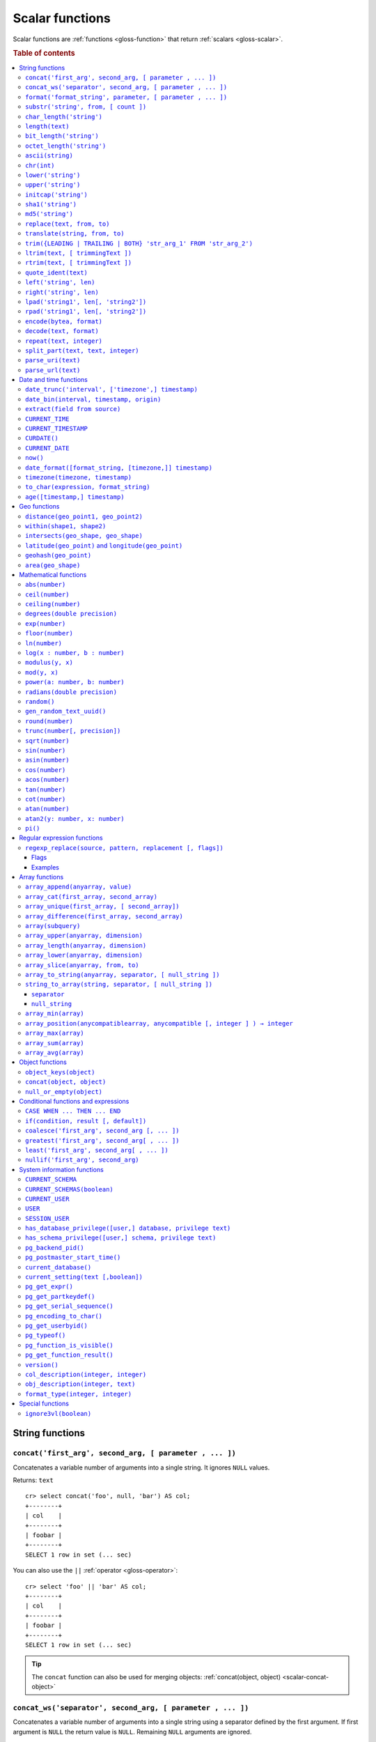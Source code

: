 .. highlight:: psql

.. _scalar-functions:
.. _builtins-scalar:

================
Scalar functions
================

Scalar functions are :ref:`functions <gloss-function>` that return
:ref:`scalars <gloss-scalar>`.

.. rubric:: Table of contents

.. contents::
   :local:


.. _scalar-string:

String functions
================


.. _scalar-concat:

``concat('first_arg', second_arg, [ parameter , ... ])``
--------------------------------------------------------

Concatenates a variable number of arguments into a single string. It ignores
``NULL`` values.

Returns: ``text``

::

    cr> select concat('foo', null, 'bar') AS col;
    +--------+
    | col    |
    +--------+
    | foobar |
    +--------+
    SELECT 1 row in set (... sec)

You can also use the ``||`` :ref:`operator <gloss-operator>`::

    cr> select 'foo' || 'bar' AS col;
    +--------+
    | col    |
    +--------+
    | foobar |
    +--------+
    SELECT 1 row in set (... sec)

.. TIP::

    The ``concat`` function can also be used for merging objects:
    :ref:`concat(object, object) <scalar-concat-object>`


.. _scalar-concat-ws:

``concat_ws('separator', second_arg, [ parameter , ... ])``
------------------------------------------------------------------------------

Concatenates a variable number of arguments into a single string using a
separator defined by the first argument. If first argument is ``NULL`` the
return value is ``NULL``. Remaining ``NULL`` arguments are ignored.

Returns: ``text``

::

    cr> select concat_ws(',','foo', null, 'bar') AS col;
    +---------+
    | col     |
    +---------+
    | foo,bar |
    +---------+
    SELECT 1 row in set (... sec)


.. _scalar-format:

``format('format_string', parameter, [ parameter , ... ])``
-----------------------------------------------------------

Formats a string similar to the C function ``printf``. For details about the
format string syntax, see `formatter`_

Returns: ``text``

::

    cr> select format('%s.%s', schema_name, table_name)  AS fqtable
    ... from sys.shards
    ... where table_name = 'locations'
    ... limit 1;
    +---------------+
    | fqtable       |
    +---------------+
    | doc.locations |
    +---------------+
    SELECT 1 row in set (... sec)

::

    cr> select format('%tY', date) AS year
    ... from locations
    ... group by format('%tY', date)
    ... order by 1;
    +------+
    | year |
    +------+
    | 1979 |
    | 2013 |
    +------+
    SELECT 2 rows in set (... sec)


.. _scalar-substr:

``substr('string', from, [ count ])``
-------------------------------------

Extracts a part of a string. ``from`` specifies where to start and ``count``
the length of the part.

Returns: ``text``

::

    cr> select substr('crate.io', 3, 2) AS substr;
    +--------+
    | substr |
    +--------+
    | at     |
    +--------+
    SELECT 1 row in set (... sec)


.. _scalar-char_length:

``char_length('string')``
-------------------------

Counts the number of characters in a string.

Returns: ``integer``

::

    cr> select char_length('crate.io') AS char_length;
    +-------------+
    | char_length |
    +-------------+
    |           8 |
    +-------------+
    SELECT 1 row in set (... sec)

Each character counts only once, regardless of its byte size.

::

    cr> select char_length('©rate.io') AS char_length;
    +-------------+
    | char_length |
    +-------------+
    |           8 |
    +-------------+
    SELECT 1 row in set (... sec)


.. _scalar-length:

``length(text)``
----------------

Returns the number of characters in a string.

The same as :ref:`char_length <scalar-char_length>`.


.. _scalar-bit_length:

``bit_length('string')``
------------------------

Counts the number of bits in a string.

Returns: ``integer``

.. NOTE::

    CrateDB uses UTF-8 encoding internally, which uses between 1 and 4 bytes
    per character.

::

    cr> select bit_length('crate.io') AS bit_length;
    +------------+
    | bit_length |
    +------------+
    |         64 |
    +------------+
    SELECT 1 row in set (... sec)

::

    cr> select bit_length('©rate.io') AS bit_length;
    +------------+
    | bit_length |
    +------------+
    |         72 |
    +------------+
    SELECT 1 row in set (... sec)


.. _scalar-octet_length:

``octet_length('string')``
--------------------------

Counts the number of bytes (octets) in a string.

Returns: ``integer``

::

    cr> select octet_length('crate.io') AS octet_length;
    +--------------+
    | octet_length |
    +--------------+
    |            8 |
    +--------------+
    SELECT 1 row in set (... sec)

::

    cr> select octet_length('©rate.io') AS octet_length;
    +--------------+
    | octet_length |
    +--------------+
    |            9 |
    +--------------+
    SELECT 1 row in set (... sec)


.. _scalar-ascii:

``ascii(string)``
-----------------

Returns the ASCII code of the first character. For UTF-8, returns the Unicode
code point of the characters.

Returns: ``int``

::

    cr> SELECT ascii('a') AS a, ascii('🎈') AS b;
    +----+--------+
    |  a |      b |
    +----+--------+
    | 97 | 127880 |
    +----+--------+
    SELECT 1 row in set (... sec)


.. _scalar-chr:

``chr(int)``
------------

Returns the character with the given code. For UTF-8 the argument is treated as
a Unicode code point.

Returns: ``string``

::

    cr> SELECT chr(65) AS a;
    +---+
    | a |
    +---+
    | A |
    +---+
    SELECT 1 row in set (... sec)


.. _scalar-lower:

``lower('string')``
-------------------

Converts all characters to lowercase. ``lower`` does not perform
locale-sensitive or context-sensitive mappings.

Returns: ``text``

::

    cr> select lower('TransformMe') AS lower;
    +-------------+
    | lower       |
    +-------------+
    | transformme |
    +-------------+
    SELECT 1 row in set (... sec)


.. _scalar-upper:

``upper('string')``
-------------------

Converts all characters to uppercase. ``upper`` does not perform
locale-sensitive or context-sensitive mappings.

Returns: ``text``

::

    cr> select upper('TransformMe') as upper;
    +-------------+
    | upper       |
    +-------------+
    | TRANSFORMME |
    +-------------+
    SELECT 1 row in set (... sec)


.. _scalar-initcap:

``initcap('string')``
---------------------

Converts the first letter of each word to upper case and the rest to lower case
(*capitalize letters*).

Returns: ``text``

::

    cr> select initcap('heLlo WORLD') AS initcap;
    +-------------+
    | initcap     |
    +-------------+
    | Hello World |
    +-------------+
     SELECT 1 row in set (... sec)


.. _scalar-sha1:

``sha1('string')``
------------------

Returns: ``text``

Computes the SHA1 checksum of the given string.

::

    cr> select sha1('foo') AS sha1;
    +------------------------------------------+
    | sha1                                     |
    +------------------------------------------+
    | 0beec7b5ea3f0fdbc95d0dd47f3c5bc275da8a33 |
    +------------------------------------------+
    SELECT 1 row in set (... sec)


.. _scalar-md5:

``md5('string')``
-----------------

Returns: ``text``

Computes the MD5 checksum of the given string.

See :ref:`sha1 <scalar-sha1>` for an example.


.. _scalar-replace:

``replace(text, from, to)``
---------------------------

Replaces all occurrences of ``from`` in ``text`` with ``to``.

::

    cr> select replace('Hello World', 'World', 'Stranger') AS hello;
    +----------------+
    | hello          |
    +----------------+
    | Hello Stranger |
    +----------------+
    SELECT 1 row in set (... sec)


.. _scalar-translate:

``translate(string, from, to)``
-------------------------------

Performs several single-character, one-to-one translation in one operation. It
translates ``string`` by replacing the characters in the ``from`` set,
one-to-one positionally, with their counterparts in the ``to`` set. If ``from``
is longer than ``to``, the function removes the occurrences of the extra
characters in ``from``. If there are repeated characters in ``from``, only the
first mapping is considered.

Synopsis::

    translate(string, from, to)

Examples::

   cr> select translate('Crate', 'Ct', 'Dk') as translation;
    +-------------+
    | translation |
    +-------------+
    | Drake       |
    +-------------+
    SELECT 1 row in set (... sec)

::

   cr> select translate('Crate', 'rCe', 'c') as translation;
    +-------------+
    | translation |
    +-------------+
    | cat         |
    +-------------+
    SELECT 1 row in set (... sec)


.. _scalar-trim:

``trim({LEADING | TRAILING | BOTH} 'str_arg_1' FROM 'str_arg_2')``
------------------------------------------------------------------

Removes the longest string containing characters from ``str_arg_1`` (``' '`` by
default) from the start, end, or both ends (``BOTH`` is the default) of
``str_arg_2``.

Synopsis::

    trim([ [ {LEADING | TRAILING | BOTH} ] [ str_arg_1 ] FROM ] str_arg_2)

Examples::

    cr> select trim(BOTH 'ab' from 'abcba') AS trim;
    +------+
    | trim |
    +------+
    | c    |
    +------+
    SELECT 1 row in set (... sec)

::

    cr> select trim('ab' from 'abcba') AS trim;
    +------+
    | trim |
    +------+
    | c    |
    +------+
    SELECT 1 row in set (... sec)

::

    cr> select trim('   abcba   ') AS trim;
    +-------+
    | trim  |
    +-------+
    | abcba |
    +-------+
    SELECT 1 row in set (... sec)


.. _scalar-ltrim:

``ltrim(text, [ trimmingText ])``
---------------------------------

Removes set of characters which are matching ``trimmingText`` (``' '`` by
default) to the left of ``text``.

::

    cr> select ltrim('xxxzzzabcba', 'xz') AS ltrim;
    +-------+
    | ltrim |
    +-------+
    | abcba |
    +-------+
    SELECT 1 row in set (... sec)


.. _scalar-rtrim:

``rtrim(text, [ trimmingText ])``
---------------------------------

Removes set of characters which are matching ``trimmingText`` (``' '`` by
default) to the right of ``text``.

::

    cr> select rtrim('abcbaxxxzzz', 'xz') AS rtrim;
    +-------+
    | rtrim |
    +-------+
    | abcba |
    +-------+
    SELECT 1 row in set (... sec)


.. _scalar-quote_ident:

``quote_ident(text)``
---------------------

Returns: ``text``

Quotes a provided string argument. Quotes are added only if necessary. For
example, if the string contains non-identifier characters, keywords, or would be
case-folded. Embedded quotes are properly doubled.

The quoted string can be used as an identifier in an SQL statement.

::

    cr> select pg_catalog.quote_ident('Column name') AS quoted;
    +---------------+
    | quoted        |
    +---------------+
    | "Column name" |
    +---------------+
    SELECT 1 row in set (... sec)


.. _scalar-left:

``left('string', len)``
-----------------------

Returns the first ``len`` characters of ``string`` when ``len`` > 0, otherwise
all but last ``len`` characters.

Synopsis::

    left(string, len)

Examples::

    cr> select left('crate.io', 5) AS col;
    +-------+
    | col   |
    +-------+
    | crate |
    +-------+
    SELECT 1 row in set (... sec)

::

    cr> select left('crate.io', -3) AS col;
    +-------+
    | col   |
    +-------+
    | crate |
    +-------+
    SELECT 1 row in set (... sec)


.. _scalar-right:

``right('string', len)``
------------------------

Returns the last ``len`` characters in ``string`` when ``len`` > 0, otherwise
all but first ``len`` characters.

Synopsis::

    right(string, len)

Examples::

    cr> select right('crate.io', 2) AS col;
    +-----+
    | col |
    +-----+
    | io  |
    +-----+
    SELECT 1 row in set (... sec)

::

    cr> select right('crate.io', -6) AS col;
    +-----+
    | col |
    +-----+
    | io  |
    +-----+
    SELECT 1 row in set (... sec)


.. _scalar-lpad:

``lpad('string1', len[, 'string2'])``
-------------------------------------

Fill up ``string1`` to length ``len`` by prepending the characters ``string2``
(a space by default). If ``string1`` is already longer than ``len`` then it is
truncated (on the right).

Synopsis::

    lpad(string1, len[, string2])

Example::

    cr> select lpad(' I like CrateDB!!', 41, 'yes! ') AS col;
    +-------------------------------------------+
    | col                                       |
    +-------------------------------------------+
    | yes! yes! yes! yes! yes! I like CrateDB!! |
    +-------------------------------------------+
    SELECT 1 row in set (... sec)


.. _scalar-rpad:

``rpad('string1', len[, 'string2'])``
-------------------------------------

Fill up ``string1`` to length ``len`` by appending the characters ``string2``
(a space by default). If string1 is already longer than ``len`` then it is
truncated.

Synopsis::

    rpad(string1, len[, string2])

Example::

    cr> select rpad('Do you like Crate?', 38, ' yes!') AS col;
    +----------------------------------------+
    | col                                    |
    +----------------------------------------+
    | Do you like Crate? yes! yes! yes! yes! |
    +----------------------------------------+
    SELECT 1 row in set (... sec)

.. NOTE::

    In both cases, the scalar functions ``lpad`` and ``rpad`` do now accept a
    length greater than 50000.


.. _scalar-encode:

``encode(bytea, format)``
-------------------------

Encode takes a binary string (``hex`` format) and returns a text encoding using
the specified format. Supported formats are: ``base64``, ``hex``, and
``escape``. The ``escape`` format replaces unprintable characters with octal
byte notation like ``\nnn``. For the reverse function, see :ref:`decode()
<scalar-decode>`.

Synopsis::

    encode(string1, format)

Example::

    cr> select encode(E'123\b\t56', 'base64') AS col;
    +--------------+
    | col          |
    +--------------+
    | MTIzCAk1Ng== |
    +--------------+
    SELECT 1 row in set (... sec)


.. _scalar-decode:

``decode(text, format)``
-------------------------

Decodes a text encoded string using the specified format and returns a binary
string (``hex`` format). Supported formats are: ``base64``, ``hex``, and
``escape``. For the reverse function, see :ref:`encode() <scalar-encode>`.

Synopsis::

    decode(text1, format)

Example::

    cr> select decode('T\214', 'escape') AS col;
    +--------+
    | col    |
    +--------+
    | \x548c |
    +--------+
    SELECT 1 row in set (... sec)


.. _scalar-repeat:

``repeat(text, integer)``
-------------------------

Repeats a string the specified number of times.

If the number of repetitions is equal or less than zero then the function
returns an empty string.

Returns: ``text``

::

    cr> select repeat('ab', 3) AS repeat;
    +--------+
    | repeat |
    +--------+
    | ababab |
    +--------+
    SELECT 1 row in set (... sec)


.. _scalar-split_part:

``split_part(text, text, integer)``
-----------------------------------

Splits a string into parts using a delimiter and returns the part at the given
index. The first part is addressed by index ``1``.

Special Cases:

* Returns the empty string if the index is greater than the number of parts.

* If any of the arguments is ``NULL``, the result is ``NULL``.

* If the delimiter is the empty string, the input string is considered as
  consisting of exactly one part.

Returns: ``text``

Synopsis::

    split_part(string, delimiter, index)

Example::

    cr> select split_part('ab--cdef--gh', '--', 2) AS part;
    +------+
    | part |
    +------+
    | cdef |
    +------+
    SELECT 1 row in set (... sec)


.. _scalar-parse_uri:

``parse_uri(text)``
-----------------------------------

Returns: ``object``

Parses the given URI string and returns an object containing the various 
components of the URI. The returned object has the following properties::

    "uri" OBJECT AS (
        "scheme" TEXT,
        "userinfo" TEXT,
        "hostname" TEXT,
        "port" INT,
        "path" TEXT,
        "query" TEXT,
        "fragment" TEXT
    )

.. csv-table::
   :header: "URI Component", "Description"
   :widths: 25, 75
   :align: left

   ``scheme`` , "The scheme of the URI (e.g. ``http``, ``crate``, etc.)"
   ``userinfo`` , "The decoded user-information component of this URI."
   ``hostname`` , "The hostname or IP address specified in the URI."
   ``port`` , "The port number specified in the URI"
   ``path`` , "The decoded path specified in the URI."
   ``query`` , "The decoded query string specified in the URI"
   ``fragment`` , "The query string specified in the URI"

.. NOTE::

    For URI properties not specified in the input string, ``null`` is returned.

Synopsis::

    parse_uri(text)

Example::

    cr> SELECT parse_uri('crate://my_user@cluster.crate.io:5432/doc?sslmode=verify-full') as uri;                                                                               
    +------------------------------------------------------------------------------------------------------------------------------------------------------------+
    | uri                                                                                                                                                        |
    +------------------------------------------------------------------------------------------------------------------------------------------------------------+
    | {"fragment": null, "hostname": "cluster.crate.io", "path": "/doc", "port": 5432, "query": "sslmode=verify-full", "scheme": "crate", "userinfo": "my_user"} |
    +------------------------------------------------------------------------------------------------------------------------------------------------------------+
    SELECT 1 row in set (... sec)

If you just want to select a specific URI component, you can use the bracket 
notation on the returned object::

    cr> SELECT parse_uri('crate://my_user@cluster.crate.io:5432')['hostname'] as uri_hostname;                                                                                  
    +------------------+
    | uri_hostname     |
    +------------------+
    | cluster.crate.io |
    +------------------+
    SELECT 1 row in set (... sec)


.. _scalar-parse_url:

``parse_url(text)``
-----------------------------------

Returns: ``object``

Parses the given URL string and returns an object containing the various 
components of the URL. The returned object has the following properties::

    "url" OBJECT AS (
        "scheme" TEXT,
        "userinfo" TEXT,
        "hostname" TEXT,
        "port" INT,
        "path" TEXT,
        "query" TEXT,
        "parameters" OBJECT AS (
            "key1" ARRAY(TEXT),
            "key2" ARRAY(TEXT)   
        ),
        "fragment" TEXT
    )

.. csv-table::
   :header: "URL Component", "Description"
   :widths: 25, 75
   :align: left

   ``scheme`` , "The scheme of the URL (e.g. ``https``, ``crate``, etc.)"
   ``userinfo`` , "The decoded user-information component of this URL."
   ``hostname`` , "The hostname or IP address specified in the URL."
   ``port`` , "The port number specified in the URL. If no port number is specified, the default port for the given scheme will be used."
   ``path`` , "The decoded path specified in the URL."
   ``query`` , "The decoded query string specified in the URL."
   ``parameters`` , "For each query parameter included in the URL, the ``parameter`` property holds an object property that stores an array of decoded text values for that specific query parameter."
   ``fragment`` , "The decoded fragment specified in the URL"

.. NOTE::

    For URL properties not specified in the input string, ``null`` is returned.

Synopsis::

    parse_url(text)

Example::

    cr> SELECT parse_url('https://my_user@cluster.crate.io:4200/doc?sslmode=verify-full') as url;                                                                               
    +--------------------------------------------------------------------------------------------------------------------------------------------------------------------------------------------------------+
    | url                                                                                                                                                                                                    |
    +--------------------------------------------------------------------------------------------------------------------------------------------------------------------------------------------------------+
    | {"fragment": null, "hostname": "cluster.crate.io", "parameters": {"sslmode": ["verify-full"]}, "path": "/doc", "port": 4200, "query": "sslmode=verify-full", "scheme": "https", "userinfo": "my_user"} |
    +--------------------------------------------------------------------------------------------------------------------------------------------------------------------------------------------------------+
    SELECT 1 row in set (... sec)

If you just want to select a specific URL component, you can use the bracket 
notation on the returned object::

    cr> SELECT parse_url('https://my_user@cluster.crate.io:5432')['hostname'] as url_hostname;                                                                                  
    +------------------+
    | url_hostname     |
    +------------------+
    | cluster.crate.io |
    +------------------+
    SELECT 1 row in set (... sec)

Parameter values are always treated as ``text``. There is no conversion of 
comma-separated parameter values into arrays::

    cr> SELECT parse_url('http://crate.io?p1=1,2,3&p1=a&p2[]=1,2,3')['parameters'] as params;                                                                                                                        
    +-------------------------------------------+
    | params                                    |
    +-------------------------------------------+
    | {"p1": ["1,2,3", "a"], "p2[]": ["1,2,3"]} |
    +-------------------------------------------+
    SELECT 1 row in set (... sec)


.. _scalar-date-time:

Date and time functions
=======================


.. _scalar-date_trunc:

``date_trunc('interval', ['timezone',] timestamp)``
---------------------------------------------------

Returns: ``timestamp with time zone``

Limits a timestamps precision to a given interval.

Valid intervals are:

* ``second``
* ``minute``
* ``hour``
* ``day``
* ``week``
* ``month``
* ``quarter``
* ``year``

Valid values for ``timezone`` are either the name of a time zone (for example
'Europe/Vienna') or the UTC offset of a time zone (for example '+01:00'). To
get a complete overview of all possible values take a look at the `available
time zones`_ supported by `Joda-Time`_.

The following example shows how to use the ``date_trunc`` function to generate
a day based histogram in the ``Europe/Moscow`` timezone::

    cr> select
    ... date_trunc('day', 'Europe/Moscow', date) as day,
    ... count(*) as num_locations
    ... from locations
    ... group by 1
    ... order by 1;
    +---------------+---------------+
    | day           | num_locations |
    +---------------+---------------+
    | 308523600000  | 4             |
    | 1367352000000 | 1             |
    | 1373918400000 | 8             |
    +---------------+---------------+
    SELECT 3 rows in set (... sec)

If you don't specify a time zone, ``truncate`` uses UTC time::

    cr> select date_trunc('day', date) as day, count(*) as num_locations
    ... from locations
    ... group by 1
    ... order by 1;
    +---------------+---------------+
    | day           | num_locations |
    +---------------+---------------+
    | 308534400000  | 4             |
    | 1367366400000 | 1             |
    | 1373932800000 | 8             |
    +---------------+---------------+
    SELECT 3 rows in set (... sec)

.. _date-bin:

``date_bin(interval, timestamp, origin)``
-----------------------------------------

``date_bin`` "bins" the input timestamp to the specified interval, aligned with
a specified origin.

``interval`` is an expression of type ``interval``.
``Timestamp`` and ``origin`` are expressions of type
``timestamp with time zone`` or ``timestamp without time zone``.
The return type matches the timestamp and origin types and will be either
``timestamp with time zone`` or ``timestamp without time zone``.

The return value marks the beginning of the bin into which the input timestamp
is placed.

If you use an interval with a single unit like ``1 second`` or ``1 minute``,
this function returns the same result as :ref:`date_trunc <scalar-date_trunc>`.

Intervals with months and/or year units are not allowed.

If the interval is ``1 week``, ``date_bin`` only returns the same result as
``date_trunc`` if the origin is a Monday.

If at least one argument is ``NULL``, the return value is ``NULL``. The
interval cannot be zero. Negative intervals are allowed and are treated the
same as positive intervals. Intervals having month or year units are not
supported due to varying length of those units.

A timestamp can be binned to an interval of arbitrary length
aligned with a custom origin.

Examples:

::

    cr> SELECT date_bin('2 hours'::INTERVAL, ts,
    ... '2021-01-01T05:00:00Z'::TIMESTAMP) as bin,
    ... date_format('%y-%m-%d %H:%i',
    ... date_bin('2 hours'::INTERVAL, ts, '2021-01-01T05:00:00Z'::TIMESTAMP))
    ... formatted_bin
    ... FROM unnest(ARRAY[
    ... '2021-01-01T08:30:10Z',
    ... '2021-01-01T08:38:10Z',
    ... '2021-01-01T18:18:10Z',
    ... '2021-01-01T18:18:10Z'
    ... ]::TIMESTAMP[]) as tbl (ts);
    +---------------+----------------+
    |           bin | formatted_bin  |
    +---------------+----------------+
    | 1609484400000 | 21-01-01 07:00 |
    | 1609484400000 | 21-01-01 07:00 |
    | 1609520400000 | 21-01-01 17:00 |
    | 1609520400000 | 21-01-01 17:00 |
    +---------------+----------------+
    SELECT 4 rows in set (... sec)

.. TIP::

    0 can be used as a shortcut for Unix zero as the origin::

        cr> select date_bin('2 hours' :: INTERVAL,
        ... '2021-01-01T08:30:10Z' :: timestamp without time ZONE, 0) as bin;
        +---------------+
        |           bin |
        +---------------+
        | 1609488000000 |
        +---------------+
        SELECT 1 row in set (... sec)

    Please note, that implicit cast treats numbers as is, i.e. as a timestamp
    in that zone and if timestamp is in non-UTC zone you might want to set
    numeric origin to the same zone::

        cr> select date_bin('4 hours' :: INTERVAL,
        ... '2020-01-01T09:00:00+0200'::timestamp with time zone,
        ... TIMEZONE('+02:00', 0)) as bin;
        +---------------+
        |           bin |
        +---------------+
        | 1577858400000 |
        +---------------+
        SELECT 1 row in set (... sec)

.. _scalar-extract:

``extract(field from source)``
------------------------------

``extract`` is a special :ref:`expression <gloss-expression>` that translates
to a function which retrieves subcolumns such as day, hour or minute from a
timestamp or an interval.

The return type depends on the used ``field``.

Example with timestamp::

    cr> select extract(day from '2014-08-23') AS day;
    +-----+
    | day |
    +-----+
    |  23 |
    +-----+
    SELECT 1 row in set (... sec)

Example with interval::

    cr> select extract(hour from INTERVAL '5 days 12 hours 45 minutes') AS hour;
    +------+
    | hour |
    +------+
    |   12 |
    +------+
    SELECT 1 row in set (... sec)

Synopsis::

    EXTRACT( field FROM source )

``field``
  An identifier or string literal which identifies the part of the timestamp or
  interval that should be extracted.

``source``
  An expression that resolves to an interval, or a timestamp (with or without
  timezone), or is castable to a timestamp.

.. NOTE::

    When extracting from an :ref:`INTERVAL <type-interval>` there is no
    normalization of units, e.g.::

       cr> SELECT extract(year from INTERVAL '14 years 1250 days 49 hours') AS year;
       +------+
       | year |
       +------+
       |   14 |
       +------+
       SELECT 1 row in set (... sec)

The following fields are supported:

``CENTURY``
  | *Return type:* ``integer``
  | century of era

  Returns the ISO representation which is a straight split of the date.

  Year 2000 century 20 and year 2001 is also century 20. This is different to
  the GregorianJulian (GJ) calendar system where 2001 would be century 21.

``YEAR``
  | *Return type:* ``integer``
  | the year field

``QUARTER``
  | *Return type:* ``integer``
  | the quarter of the year (1 - 4)

``MONTH``
  | *Return type:* ``integer``
  | the month of the year

``WEEK``
  | *Return type:* ``integer``
  | the week of the year

``DAY``
  | *Return type:* ``integer``
  | the day of the month for timestamps, days for intervals

``DAY_OF_MONTH``
  | *Return type:* ``integer``
  | same as ``day``

``DAY_OF_WEEK``
  | *Return type:* ``integer``
  | day of the week. Starting with Monday (1) to Sunday (7)

``DOW``
  | *Return type:* ``integer``
  | same as ``day_of_week``

``DAY_OF_YEAR``
  | *Return type:* ``integer``
  | the day of the year (1 - 365 / 366)

``DOY``
  | *Return type:* ``integer``
  | same as ``day_of_year``

``HOUR``
  | *Return type:* ``integer``
  | the hour field

``MINUTE``
  | *Return type:* ``integer``
  | the minute field

``SECOND``
  | *Return type:* ``integer``
  | the second field

``EPOCH``
  | *Return type:* ``double precision``
  | The number of seconds since Jan 1, 1970.
  | Can be negative if earlier than Jan 1, 1970.

.. _scalar-current_time:

``CURRENT_TIME``
----------------

The ``CURRENT_TIME`` :ref:`expression <gloss-expression>` returns the time in
microseconds since midnight UTC at the time the SQL statement was
handled. Clock time is looked up at most once within the scope of a single
query, to ensure that multiple occurrences of ``CURRENT_TIME`` :ref:`evaluate
<gloss-evaluation>` to the same value.

Synopsis::

    CURRENT_TIME [ ( precision ) ]

``precision``
  Must be a positive integer between 0 and 6. The default value is 6. It
  determines the number of fractional seconds to output. A value of 0 means the
  time will have second precision, no fractional seconds (microseconds) are
  given.

.. NOTE::

    No guarantee is provided about the accuracy of the underlying clock,
    results may be limited to millisecond precision, depending on the system.


.. _scalar-current_timestamp:

``CURRENT_TIMESTAMP``
---------------------

The ``CURRENT_TIMESTAMP`` expression returns the timestamp in milliseconds
since midnight UTC at the time the SQL statement was handled. Therefore, the
same timestamp value is returned for every invocation of a single statement.

Synopsis::

    CURRENT_TIMESTAMP [ ( precision ) ]

``precision``
  Must be a positive integer between ``0`` and ``3``. The default value is
  ``3``. This value determines the number of fractional seconds to output. A
  value of ``0`` means the timestamp will have second precision, no fractional
  seconds (milliseconds) are given.

.. TIP::

    To get an offset value of ``CURRENT_TIMESTAMP`` (e.g., this same time one
    day ago), you can add or subtract an :ref:`interval <type-interval>`,
    like so::

        CURRENT_TIMESTAMP - '1 day'::interval

.. NOTE::

    If the ``CURRENT_TIMESTAMP`` function is used in
    :ref:`ddl-generated-columns` it behaves slightly different in ``UPDATE``
    operations. In such a case the actual timestamp of each row update is
    returned.


.. _scalar-curdate:

``CURDATE()``
----------------

The ``CURDATE()`` scalar function is an alias of the :ref:`scalar-current_date`
expression.

Synopsis::

    CURDATE()


.. _scalar-current_date:

``CURRENT_DATE``
----------------

The ``CURRENT_DATE`` expression returns the date in UTC timezone at the time
the SQL statement was handled.

Clock time is looked up at most once within the scope of a single query, to
ensure that multiple occurrences of ``CURRENT_DATE`` evaluate to the same
value.

Synopsis::

    CURRENT_DATE


.. _scalar-now:

``now()``
---------

Returns the current date and time in UTC.

This is the same as ``current_timestamp``

Returns: ``timestamp with time zone``

Synopsis::

    now()


.. _scalar-date_format:

``date_format([format_string, [timezone,]] timestamp)``
-------------------------------------------------------

The ``date_format`` function formats a timestamp as string according to the
(optional) format string.

Returns: ``text``

Synopsis::

    DATE_FORMAT( [ format_string, [ timezone, ] ] timestamp )

The only mandatory argument is the ``timestamp`` value to format. It can be any
:ref:`expression <gloss-expression>` that is safely convertible to timestamp
data type with or without timezone.

The syntax for the ``format_string`` is 100% compatible to the syntax of the
`MySQL date_format`_ function. For reference, the format is listed in detail
below:

.. csv-table::
   :header: "Format Specifier", "Description"

   ``%a``, "Abbreviated weekday name (Sun..Sat)"
   ``%b``, "Abbreviated month name (Jan..Dec)"
   ``%c``, "Month in year, numeric (0..12)"
   ``%D``, "Day of month as ordinal number (1st, 2nd, ... 24th)"
   ``%d``, "Day of month, padded to 2 digits (00..31)"
   ``%e``, "Day of month (0..31)"
   ``%f``, "Microseconds, padded to 6 digits (000000..999999)"
   ``%H``, "Hour in 24-hour clock, padded to 2 digits (00..23)"
   ``%h``, "Hour in 12-hour clock, padded to 2 digits (01..12)"
   ``%I``, "Hour in 12-hour clock, padded to 2 digits (01..12)"
   ``%i``, "Minutes, numeric (00..59)"
   ``%j``, "Day of year, padded to 3 digits (001..366)"
   ``%k``, "Hour in 24-hour clock (0..23)"
   ``%l``, "Hour in 12-hour clock (1..12)"
   ``%M``, "Month name (January..December)"
   ``%m``, "Month in year, numeric, padded to 2 digits (00..12)"
   ``%p``, "AM or PM"
   ``%r``, "Time, 12-hour (``hh:mm:ss`` followed by AM or PM)"
   ``%S``, "Seconds, padded to 2 digits (00..59)"
   ``%s``, "Seconds, padded to 2 digits (00..59)"
   ``%T``, "Time, 24-hour (``hh:mm:ss``)"
   ``%U``, "Week number, Sunday as first day of the week, first week of the
   year (01) is the one starting in this year, week 00 starts in last year
   (00..53)"
   ``%u``, "Week number, Monday as first day of the week, first week of the
   year (01) is the one with at least 4 days in this year (00..53)"
   ``%V``, "Week number, Sunday as first day of the week, first week of the
   year (01) is the one starting in this year, uses the week number of the last
   year, if the week started in last year (01..53)"
   ``%v``, "Week number, Monday as first day of the week, first week of the
   year (01) is the one with at least 4 days in this year, uses the week number
   of the last year, if the week started in last year (01..53)"
   ``%W``, "Weekday name (Sunday..Saturday)"
   ``%w``, "Day of the week (0=Sunday..6=Saturday)"
   ``%X``, "Week year, Sunday as first day of the week, numeric, four digits;
   used with %V"
   ``%x``, "Week year, Monday as first day of the week, numeric, four digits;
   used with %v"
   ``%Y``, "Year, numeric, four digits"
   ``%y``, "Year, numeric, two digits"
   ``%%``, "A literal '%' character"
   ``%x``, "x, for any 'x' not listed above"

If no ``format_string`` is given the default format will be used::

    %Y-%m-%dT%H:%i:%s.%fZ

::

    cr> select date_format('1970-01-01') as epoque;
    +-----------------------------+
    | epoque                      |
    +-----------------------------+
    | 1970-01-01T00:00:00.000000Z |
    +-----------------------------+
    SELECT 1 row in set (... sec)

Valid values for ``timezone`` are either the name of a time zone (for example
'Europe/Vienna') or the UTC offset of a time zone (for example '+01:00'). To
get a complete overview of all possible values take a look at the `available
time zones`_ supported by `Joda-Time`_.

The ``timezone`` will be ``UTC`` if not provided::

    cr> select date_format('%W the %D of %M %Y %H:%i %p', 0) as epoque;
    +-------------------------------------------+
    | epoque                                    |
    +-------------------------------------------+
    | Thursday the 1st of January 1970 00:00 AM |
    +-------------------------------------------+
    SELECT 1 row in set (... sec)

::

    cr> select date_format('%Y/%m/%d %H:%i', 'EST',  0) as est_epoque;
    +------------------+
    | est_epoque       |
    +------------------+
    | 1969/12/31 19:00 |
    +------------------+
    SELECT 1 row in set (... sec)


.. _scalar-timezone:

``timezone(timezone, timestamp)``
---------------------------------

The timezone scalar function converts values of ``timestamp`` without time zone
to/from timestamp with time zone.

Synopsis::

    TIMEZONE(timezone, timestamp)

It has two variants depending on the type of ``timestamp``:

.. csv-table::
   :header: "Type of timestamp", "Return Type", "Description"

   "timestamp without time zone OR bigint", "timestamp with time zone", "Treat
   given timestamp without time zone as located in the specified timezone"
   "timestamp with time zone", "timestamp without time zone", "Convert given
   timestamp with time zone to the new timezone with no time zone designation"

::

    cr> select
    ...     257504400000 as no_tz,
    ...     date_format(
    ...         '%Y-%m-%d %h:%i', 257504400000
    ...     ) as no_tz_str,
    ...     timezone(
    ...         'Europe/Madrid', 257504400000
    ...     ) as in_madrid,
    ...     date_format(
    ...         '%Y-%m-%d %h:%i',
    ...         timezone(
    ...             'Europe/Madrid', 257504400000
    ...         )
    ...     ) as in_madrid_str;
    +--------------+------------------+--------------+------------------+
    |        no_tz | no_tz_str        |    in_madrid | in_madrid_str    |
    +--------------+------------------+--------------+------------------+
    | 257504400000 | 1978-02-28 09:00 | 257500800000 | 1978-02-28 08:00 |
    +--------------+------------------+--------------+------------------+
    SELECT 1 row in set (... sec)

::

    cr> select
    ...     timezone(
    ...         'Europe/Madrid',
    ...         '1978-02-28T10:00:00+01:00'::timestamp with time zone
    ...     ) as epoque,
    ...     date_format(
    ...          '%Y-%m-%d %h:%i',
    ...          timezone(
    ...              'Europe/Madrid',
    ...              '1978-02-28T10:00:00+01:00'::timestamp with time zone
    ...          )
    ...     ) as epoque_str;
    +--------------+------------------+
    |       epoque | epoque_str       |
    +--------------+------------------+
    | 257508000000 | 1978-02-28 10:00 |
    +--------------+------------------+
    SELECT 1 row in set (... sec)

::

    cr> select
    ...     timezone(
    ...         'Europe/Madrid',
    ...         '1978-02-28T10:00:00+01:00'::timestamp without time zone
    ...     ) as epoque,
    ...     date_format(
    ...         '%Y-%m-%d %h:%i',
    ...         timezone(
    ...             'Europe/Madrid',
    ...             '1978-02-28T10:00:00+01:00'::timestamp without time zone
    ...         )
    ...     ) as epoque_str;
    +--------------+------------------+
    |       epoque | epoque_str       |
    +--------------+------------------+
    | 257504400000 | 1978-02-28 09:00 |
    +--------------+------------------+
    SELECT 1 row in set (... sec)


.. _scalar-to_char:

``to_char(expression, format_string)``
--------------------------------------

The ``to_char`` function converts a ``timestamp`` or ``interval`` value to a
string, based on a given format string.

Returns: ``text``

Synopsis::

    TO_CHAR( expression, format_string )

Here, ``expression`` can be any value with the type of ``timestamp`` (with or
without a timezone) or ``interval``.

The syntax for the ``format_string`` differs based the type of the
:ref:`expression <gloss-expression>`. For ``timestamp`` expressions, the
``format_string`` is a template string containing any of the following symbols:

+-----------------------+-----------------------------------------------------+
| Pattern               | Description                                         |
+=======================+=====================================================+
| ``HH`` / ``HH12``     | Hour of day (01-12)                                 |
+-----------------------+-----------------------------------------------------+
| ``HH24``              | Hour of day (00-23)                                 |
+-----------------------+-----------------------------------------------------+
| ``MI``                | Minute (00-59)                                      |
+-----------------------+-----------------------------------------------------+
| ``SS``                | Second (00-59)                                      |
+-----------------------+-----------------------------------------------------+
| ``MS``                | Millisecond (000-999)                               |
+-----------------------+-----------------------------------------------------+
| ``US``                | Microsecond (000000-999999)                         |
+-----------------------+-----------------------------------------------------+
| ``FF1``               | Tenth of second (0-9)                               |
+-----------------------+-----------------------------------------------------+
| ``FF2``               | Hundredth of second (00-99)                         |
+-----------------------+-----------------------------------------------------+
| ``FF3``               | Millisecond (000-999)                               |
+-----------------------+-----------------------------------------------------+
| ``FF4``               | Tenth of millisecond (0000-9999)                    |
+-----------------------+-----------------------------------------------------+
| ``FF5``               | Hundredth of millisecond (00000-99999)              |
+-----------------------+-----------------------------------------------------+
| ``FF6``               | Microsecond (000000-999999)                         |
+-----------------------+-----------------------------------------------------+
| ``SSSS`` / ``SSSSS``  | Seconds past midnight (0-86399)                     |
+-----------------------+-----------------------------------------------------+
| ``AM`` / ``am`` /     | Meridiem indicator                                  |
| ``PM`` / ``pm``       |                                                     |
+-----------------------+-----------------------------------------------------+
| ``A.M.`` / ``a.m.`` / | Meridiem indicator (with periods)                   |
| ``P.M.`` / ``p.m.``   |                                                     |
+-----------------------+-----------------------------------------------------+
| ``Y,YYY``             | 4 digit year with comma                             |
+-----------------------+-----------------------------------------------------+
| ``YYYY``              | 4 digit year                                        |
+-----------------------+-----------------------------------------------------+
| ``YYY``               | Last 3 digits of year                               |
+-----------------------+-----------------------------------------------------+
| ``YY``                | Last 2 digits of year                               |
+-----------------------+-----------------------------------------------------+
| ``Y``                 | Last digit of year                                  |
+-----------------------+-----------------------------------------------------+
| ``IYYY``              | 4 digit ISO-8601 week-numbering year                |
+-----------------------+-----------------------------------------------------+
| ``IYY``               | Last 3 digits of ISO-8601 week-numbering year       |
+-----------------------+-----------------------------------------------------+
| ``IY``                | Last 2 digits of ISO-8601 week-numbering year       |
+-----------------------+-----------------------------------------------------+
| ``I``                 | Last digit of ISO-8601 week-numbering year          |
+-----------------------+-----------------------------------------------------+
| ``BC`` / ``bc`` /     | Era indicator                                       |
| ``AD`` / ``ad``       |                                                     |
+-----------------------+-----------------------------------------------------+
| ``B.C.`` / ``b.c.`` / | Era indicator with periods                          |
| ``A.D.`` / ``a.d.``   |                                                     |
+-----------------------+-----------------------------------------------------+
| ``MONTH`` / ``Month`` | Full month name (uppercase, capitalized, lowercase) |
| / ``month``           | padded to 9 characters                              |
+-----------------------+-----------------------------------------------------+
| ``MON`` / ``Mon`` /   | Short month name (uppercase, capitalized,           |
| ``mon``               | lowercase) padded to 9 characters                   |
+-----------------------+-----------------------------------------------------+
| ``MM``                | Month number (01-12)                                |
+-----------------------+-----------------------------------------------------+
| ``DAY`` / ``Day`` /   | Full day name (uppercase, capitalized, lowercase)   |
| ``day``               | padded to 9 characters                              |
+-----------------------+-----------------------------------------------------+
| ``DY`` / ``Dy`` /     | Short, 3 character day name                         |
| ``dy``                | (uppercase, capitalized, lowercase)                 |
+-----------------------+-----------------------------------------------------+
| ``DDD``               | Day of year (001-366)                               |
+-----------------------+-----------------------------------------------------+
| ``IDDD``              | Day of ISO-8601 week-numbering year, where the      |
|                       | first Monday of the first ISO week is day 1         |
|                       | (001-371)                                           |
+-----------------------+-----------------------------------------------------+
| ``DD``                | Day of month (01-31)                                |
+-----------------------+-----------------------------------------------------+
| ``D``                 | Day of the week, from Sunday (1) to Saturday (7)    |
+-----------------------+-----------------------------------------------------+
| ``ID``                | ISO-8601 day of the week, from Monday (1) to Sunday |
|                       | (7)                                                 |
+-----------------------+-----------------------------------------------------+
| ``W``                 | Week of month (1-5)                                 |
+-----------------------+-----------------------------------------------------+
| ``WW``                | Week number of year (1-53)                          |
+-----------------------+-----------------------------------------------------+
| ``IW``                | Week number of ISO-8601 week-numbering year (01-53) |
+-----------------------+-----------------------------------------------------+
| ``CC``                | Century                                             |
+-----------------------+-----------------------------------------------------+
| ``J``                 | Julian Day                                          |
+-----------------------+-----------------------------------------------------+
| ``Q``                 | Quarter                                             |
+-----------------------+-----------------------------------------------------+
| ``RM`` / ``rm``       | Month in Roman numerals (uppercase, lowercase)      |
+-----------------------+-----------------------------------------------------+
| ``TZ`` / ``tz``       | Time-zone abbreviation (uppercase, lowercase)       |
+-----------------------+-----------------------------------------------------+
| ``TZH``               | Time-zone hours                                     |
+-----------------------+-----------------------------------------------------+
| ``TZM``               | Time-zone minutes                                   |
+-----------------------+-----------------------------------------------------+
| ``OF``                | Time-zone offset from UTC                           |
+-----------------------+-----------------------------------------------------+

Example::

    cr> select
    ...     to_char(
    ...         timestamp '1970-01-01T17:31:12',
    ...         'Day, Month DD - HH12:MI AM YYYY AD'
    ...     ) as ts;
    +-----------------------------------------+
    | ts                                      |
    +-----------------------------------------+
    | Thursday, January 01 - 05:31 PM 1970 AD |
    +-----------------------------------------+
    SELECT 1 row in set (... sec)

For ``interval`` expressions, the formatting string accepts the same tokens as
``timestamp`` expressions. The function then uses the timestamp of the
specified interval added to the timestamp of ``0000/01/01 00:00:00``::

    cr> select
    ...     to_char(
    ...         interval '1 year 3 weeks 200 minutes',
    ...         'YYYY MM DD HH12:MI:SS'
    ...     ) as interval;
    +---------------------+
    | interval            |
    +---------------------+
    | 0001 01 22 03:20:00 |
    +---------------------+
    SELECT 1 row in set (... sec)

.. _scalar-pg-age:

``age([timestamp,] timestamp)``
---------------------------------------------------

Returns: :ref:`interval <type-interval>` between 2 timestamps. Second argument
is subtracted from the first one. If at least one argument is ``NULL``, the
return value is ``NULL``. If only one timestamp is given, the return value is
interval between current_date (at midnight) and the given timestamp.

Example::

    cr> select pg_catalog.age('2021-10-21'::timestamp, '2021-10-20'::timestamp)
    ... as age;
    +----------------+
    | age            |
    +----------------+
    | 1 day 00:00:00 |
    +----------------+
    SELECT 1 row in set (... sec)

    cr> select pg_catalog.age(date_trunc('day', CURRENT_DATE)) as age;
    +----------+
    | age      |
    +----------+
    | 00:00:00 |
    +----------+
    SELECT 1 row in set (... sec)

.. _scalar-geo:

Geo functions
=============


.. _scalar-distance:

``distance(geo_point1, geo_point2)``
------------------------------------

Returns: ``double precision``

The ``distance`` function can be used to calculate the distance between two
points on earth. It uses the `Haversine formula`_ which gives great-circle
distances between 2 points on a sphere based on their latitude and longitude.

The return value is the distance in meters.

Below is an example of the distance function where both points are specified
using WKT. See :ref:`data-types-geo` for more information on the implicit
type casting of geo points::

    cr> select distance('POINT (10 20)', 'POINT (11 21)') AS col;
    +-------------------+
    |               col |
    +-------------------+
    | 152354.3209044634 |
    +-------------------+
    SELECT 1 row in set (... sec)

This scalar function can always be used in both the ``WHERE`` and ``ORDER BY``
clauses. With the limitation that one of the arguments must be a literal and
the other argument must be a column reference.

.. NOTE::

    The algorithm of the calculation which is used when the distance function
    is used as part of the result column list has a different precision than
    what is stored inside the index which is utilized if the distance function
    is part of a WHERE clause.

    For example, if ``select distance(...)`` returns 0.0, an equality check
    with ``where distance(...) = 0`` might not yield anything at all due to the
    precision difference.


.. _scalar-within:

``within(shape1, shape2)``
--------------------------

Returns: ``boolean``

The ``within`` function returns true if ``shape1`` is within ``shape2``. If
that is not the case false is returned.

``shape1`` can either be a ``geo_shape`` or a ``geo_point``. ``shape2`` must be
a ``geo_shape``.

Below is an example of the ``within`` function which makes use of the implicit
type casting from strings in WKT representation to geo point and geo shapes::

    cr> select within(
    ...   'POINT (10 10)',
    ...   'POLYGON ((5 5, 10 5, 10 10, 5 10, 5 5))'
    ... ) AS is_within;
    +-----------+
    | is_within |
    +-----------+
    | TRUE      |
    +-----------+
    SELECT 1 row in set (... sec)

This function can always be used within the ``WHERE`` clause.


.. _scalar-intersects:

``intersects(geo_shape, geo_shape)``
------------------------------------

Returns: ``boolean``

The ``intersects`` function returns true if both argument shapes share some
points or area, they *overlap*. This also includes two shapes where one lies
:ref:`within <scalar-within>` the other.

If ``false`` is returned, both shapes are considered *disjoint*.

Example::

    cr> select
    ... intersects(
    ...   {type='Polygon', coordinates=[
    ...         [[13.4252, 52.7096],[13.9416, 52.0997],
    ...          [12.7221, 52.1334],[13.4252, 52.7096]]]},
    ...   'LINESTRING(13.9636 52.6763, 13.2275 51.9578,
    ...               12.9199 52.5830, 11.9970 52.6830)'
    ... ) as intersects,
    ... intersects(
    ...   {type='Polygon', coordinates=[
    ...         [[13.4252, 52.7096],[13.9416, 52.0997],
    ...          [12.7221, 52.1334],[13.4252, 52.7096]]]},
    ...   'LINESTRING (11.0742 49.4538, 11.5686 48.1367)'
    ... ) as disjoint;
    +------------+----------+
    | intersects | disjoint |
    +------------+----------+
    | TRUE       | FALSE    |
    +------------+----------+
    SELECT 1 row in set (... sec)

Due to a limitation on the :ref:`data-types-geo-shape` datatype this function
cannot be used in the :ref:`ORDER BY <sql-select-order-by>` clause.


.. _scalar-latitude-longitude:

``latitude(geo_point)`` and ``longitude(geo_point)``
----------------------------------------------------

Returns: ``double precision``

The ``latitude`` and ``longitude`` function return the coordinates of latitude
or longitude of a point, or ``NULL`` if not available. The input must be a
column of type ``geo_point``, a valid WKT string or a ``double precision``
array. See :ref:`data-types-geo` for more information on the implicit type
casting of geo points.

Example::

    cr> select
    ...     mountain,
    ...     height,
    ...     longitude(coordinates) as "lon",
    ...     latitude(coordinates) as "lat"
    ... from sys.summits
    ... order by height desc limit 1;
    +------------+--------+---------+---------+
    | mountain   | height |     lon |     lat |
    +------------+--------+---------+---------+
    | Mont Blanc |   4808 | 6.86444 | 45.8325 |
    +------------+--------+---------+---------+
    SELECT 1 row in set (... sec)

Below is an example of the latitude/longitude functions which make use of the
implicit type casting from strings to geo point::

    cr> select
    ...    latitude('POINT (10 20)') AS lat,
    ...    longitude([10.0, 20.0]) AS long;
    +------+------+
    |  lat | long |
    +------+------+
    | 20.0 | 10.0 |
    +------+------+
    SELECT 1 row in set (... sec)


.. _scalar-geohash:

``geohash(geo_point)``
----------------------

Returns: ``text``

Returns a `GeoHash <https://en.wikipedia.org/wiki/Geohash>`_ representation
based on full precision (12 characters) of the input point, or ``NULL`` if not
available. The input has to be a column of type ``geo_point``, a valid WKT
string or a ``double precision`` array. See :ref:`data-types-geo` for more
information of the implicit type casting of geo points.

Example::

    cr> select
    ...     mountain,
    ...     height,
    ...     geohash(coordinates) as "geohash"
    ... from sys.summits
    ... order by height desc limit 1;
    +------------+--------+--------------+
    | mountain   | height | geohash      |
    +------------+--------+--------------+
    | Mont Blanc |   4808 | u0huspw99j1r |
    +------------+--------+--------------+
    SELECT 1 row in set (... sec)



.. _scalar-area:

``area(geo_shape)``
----------------------

Returns: ``double precision``

The ``area`` function calculates the  area of the input shape in
square-degrees. The calculation will use geospatial awareness (AKA `geodetic`_)
instead of `Euclidean geometry`_. The input has to be a column of type
:ref:`data-types-geo-shape`, a valid `WKT`_ string or `GeoJSON`_.
See :ref:`data-types-geo-shape` for more information.

Below you can find an example.

Example::

    cr> select
    ...     round(area('POLYGON ((5 5, 10 5, 10 10, 5 10, 5 5))')) as "area";
    +------+
    | area |
    +------+
    |   25 |
    +------+
    SELECT 1 row in set (... sec)


.. _scalar-math:

Mathematical functions
======================

All mathematical functions can be used within ``WHERE`` and ``ORDER BY``
clauses.


.. _scalar-abs:

``abs(number)``
---------------

Returns the absolute value of the given number in the datatype of the given
number::

    cr> select abs(214748.0998) AS a, abs(0) AS b, abs(-214748) AS c;
    +-------------+---+--------+
    |           a | b |      c |
    +-------------+---+--------+
    | 214748.0998 | 0 | 214748 |
    +-------------+---+--------+
    SELECT 1 row in set (... sec)


.. _scalar-ceil:

``ceil(number)``
----------------

Returns the smallest integer or long value that is not less than the argument.

Returns: ``bigint`` or ``integer``

Return value will be of type ``integer`` if the input value is an integer or
float. If the input value is of type ``bigint`` or ``double precision`` the
return value will be of type ``bigint``::

    cr> select ceil(29.9) AS col;
    +-----+
    | col |
    +-----+
    |  30 |
    +-----+
    SELECT 1 row in set (... sec)


.. _scalar-ceiling:

``ceiling(number)``
-------------------

This is an alias for :ref:`ceil <scalar-ceil>`.


.. _scalar-degrees:

``degrees(double precision)``
-----------------------------

Convert the given ``radians`` value to ``degrees``.

Returns: ``double precision``

::

    cr> select degrees(0.5) AS degrees;
    +-------------------+
    |           degrees |
    +-------------------+
    | 28.64788975654116 |
    +-------------------+
    SELECT 1 row in set (... sec)


.. _scalar-exp:

``exp(number)``
---------------

Returns Euler's number ``e`` raised to the power of the given numeric value.
The output will be cast to the given input type and thus may loose precision.

Returns: Same as input type.

::

    > select exp(1.0) AS exp;
    +-------------------+
    |               exp |
    +-------------------+
    | 2.718281828459045 |
    +-------------------+
    SELECT 1 row in set (... sec)

.. test skipped because java.lang.Math.exp() can return with different
   precision on different CPUs (e.g.: Apple M1)

.. _scalar-floor:

``floor(number)``
-----------------

Returns the largest integer or long value that is not greater than the
argument.

Returns: ``bigint`` or ``integer``

Return value will be an integer if the input value is an integer or a float. If
the input value is of type ``bigint`` or ``double precision`` the return value
will be of type ``bigint``.

See below for an example::

    cr> select floor(29.9) AS floor;
    +-------+
    | floor |
    +-------+
    |    29 |
    +-------+
    SELECT 1 row in set (... sec)


.. _scalar-ln:

``ln(number)``
--------------

Returns the natural logarithm of given ``number``.

Returns: ``double precision``

See below for an example::

    cr> SELECT ln(1) AS ln;
    +-----+
    |  ln |
    +-----+
    | 0.0 |
    +-----+
    SELECT 1 row in set (... sec)

.. NOTE::

    An error is returned for arguments which lead to undefined or illegal
    results. E.g. ln(0) results in ``minus infinity``, and therefore, an error
    is returned.


.. _scalar-log:

``log(x : number, b : number)``
-------------------------------

Returns the logarithm of given ``x`` to base ``b``.

Returns: ``double precision``

See below for an example, which essentially is the same as above::

    cr> SELECT log(100, 10) AS log;
    +-----+
    | log |
    +-----+
    | 2.0 |
    +-----+
    SELECT 1 row in set (... sec)

The second argument (``b``) is optional. If not present, base 10 is used::

    cr> SELECT log(100) AS log;
    +-----+
    | log |
    +-----+
    | 2.0 |
    +-----+
    SELECT 1 row in set (... sec)

.. NOTE::

    An error is returned for arguments which lead to undefined or illegal
    results. E.g. log(0) results in ``minus infinity``, and therefore, an error
    is returned.

    The same is true for arguments which lead to a ``division by zero``, as,
    e.g., log(10, 1) does.


.. _scalar-modulus:

``modulus(y, x)``
-----------------

Returns the remainder of ``y/x``.

Returns: Same as argument types.

::

    cr> select modulus(5, 4) AS mod;
    +-----+
    | mod |
    +-----+
    |   1 |
    +-----+
    SELECT 1 row in set (... sec)


.. _scalar-mod:

``mod(y, x)``
-----------------

This is an alias for :ref:`modulus <scalar-modulus>`.


.. _scalar-power:

``power(a: number, b: number)``
-------------------------------

Returns the given argument ``a`` raised to the power of argument ``b``.

Returns: ``double precision``

The return type of the power function is always ``double precision``, even when
both the inputs are integral types, in order to be consistent across positive
and negative exponents (which will yield decimal types).

See below for an example::

    cr> SELECT power(2,3) AS pow;
    +-----+
    | pow |
    +-----+
    | 8.0 |
    +-----+
    SELECT 1 row in set (... sec)


.. _scalar-radians:

``radians(double precision)``
-----------------------------

Convert the given ``degrees`` value to ``radians``.

Returns: ``double precision``

::

    cr> select radians(45.0) AS radians;
    +--------------------+
    |            radians |
    +--------------------+
    | 0.7853981633974483 |
    +--------------------+
    SELECT 1 row in set (... sec)


.. _scalar-random:

``random()``
------------

The ``random`` function returns a random value in the range 0.0 <= X < 1.0.

Returns: ``double precision``

.. NOTE::

    Every call to ``random`` will yield a new random number.


.. _scalar-gen_random_text_uuid:

``gen_random_text_uuid()``
--------------------------

Returns a random time based UUID as ``text``. The returned ID is similar to
flake IDs and well suited for use as primary key value.

Note that the ID is opaque (i.e., not to be considered meaningful in any way)
and the implementation is free to change.


.. _scalar-round:

``round(number)``
-----------------

If the input is of type ``double precision`` or ``bigint`` the result is the
closest ``bigint`` to the argument, with ties rounding up.

If the input is of type ``real`` or ``integer`` the result is the closest
integer to the argument, with ties rounding up.

Returns: ``bigint`` or ``integer``

See below for an example::

    cr> select round(42.2) AS round;
    +-------+
    | round |
    +-------+
    |    42 |
    +-------+
    SELECT 1 row in set (... sec)


.. _scalar-trunc:

``trunc(number[, precision])``
------------------------------

Returns ``number`` truncated to the specified ``precision`` (decimal places).

When ``precision`` is not specified, the result's type is an ``integer``, or
``bigint``. When it is specified, the result's type is ``double precision``.
Notice that ``trunc(number)`` and ``trunc(number, 0)`` return different result
types.

See below for examples::

    cr> select trunc(29.999999, 3) AS trunc;
    +--------+
    |  trunc |
    +--------+
    | 29.999 |
    +--------+
    SELECT 1 row in set (... sec)

    cr> select trunc(29.999999) AS trunc;
    +-------+
    | trunc |
    +-------+
    |    29 |
    +-------+
    SELECT 1 row in set (... sec)


.. _scalar-sqrt:

``sqrt(number)``
----------------

Returns the square root of the argument.

Returns: ``double precision``

See below for an example::

    cr> select sqrt(25.0) AS sqrt;
    +------+
    | sqrt |
    +------+
    |  5.0 |
    +------+
    SELECT 1 row in set (... sec)


.. _scalar-sin:

``sin(number)``
---------------

Returns the sine of the argument.

Returns: ``double precision``

See below for an example::

    cr> SELECT sin(1) AS sin;
    +--------------------+
    |                sin |
    +--------------------+
    | 0.8414709848078965 |
    +--------------------+
    SELECT 1 row in set (... sec)


.. _scalar-asin:

``asin(number)``
----------------

Returns the arcsine of the argument.

Returns: ``double precision``

See below for an example::

    cr> SELECT asin(1) AS asin;
    +--------------------+
    |               asin |
    +--------------------+
    | 1.5707963267948966 |
    +--------------------+
    SELECT 1 row in set (... sec)


.. _scalar-cos:

``cos(number)``
---------------

Returns the cosine of the argument.

Returns: ``double precision``

See below for an example::

    cr> SELECT cos(1) AS cos;
    +--------------------+
    |                cos |
    +--------------------+
    | 0.5403023058681398 |
    +--------------------+
    SELECT 1 row in set (... sec)


.. _scalar-acos:

``acos(number)``
----------------

Returns the arccosine of the argument.

Returns: ``double precision``

See below for an example::

    cr> SELECT acos(-1) AS acos;
    +-------------------+
    |              acos |
    +-------------------+
    | 3.141592653589793 |
    +-------------------+
    SELECT 1 row in set (... sec)


.. _scalar-tan:

``tan(number)``
---------------

Returns the tangent of the argument.

Returns: ``double precision``

See below for an example::

    cr> SELECT tan(1) AS tan;
    +--------------------+
    |                tan |
    +--------------------+
    | 1.5574077246549023 |
    +--------------------+
    SELECT 1 row in set (... sec)


.. _scalar-cot:

``cot(number)``
---------------

Returns the cotangent of the argument that represents the angle expressed in
radians. The range of the argument is all real numbers. The cotangent of zero
is undefined and returns ``Infinity``.

Returns: ``double precision``

See below for an example::

    cr> select cot(1) AS cot;
    +--------------------+
    |                cot |
    +--------------------+
    | 0.6420926159343306 |
    +--------------------+
    SELECT 1 row in set (... sec)


.. _scalar-atan:

``atan(number)``
----------------

Returns the arctangent of the argument.

Returns: ``double precision``

See below for an example::

    cr> SELECT atan(1) AS atan;
    +--------------------+
    |               atan |
    +--------------------+
    | 0.7853981633974483 |
    +--------------------+
    SELECT 1 row in set (... sec)


.. _scalar-atan2:

``atan2(y: number, x: number)``
-------------------------------

Returns the arctangent of ``y/x``.

Returns: ``double precision``

::

    cr> SELECT atan2(2, 1) AS atan2;
    +--------------------+
    |              atan2 |
    +--------------------+
    | 1.1071487177940904 |
    +--------------------+
    SELECT 1 row in set (... sec)


.. _scalar-pi:

``pi()``
--------

Returns the π constant.

Returns: ``double precision``

::

    cr> SELECT pi() AS pi;
    +-------------------+
    |                pi |
    +-------------------+
    | 3.141592653589793 |
    +-------------------+
    SELECT 1 row in set (... sec)


.. _scalar-regexp:

Regular expression functions
============================

The :ref:`regular expression <gloss-regular-expression>` functions in CrateDB
use `Java Regular Expressions`_.

See the API documentation for more details.

.. NOTE::

    Be aware that, in contrast to the functions, the :ref:`regular expression
    operator <sql_dql_regexp>` uses `Lucene Regular Expressions`_.


.. _scalar-regexp_replace:

``regexp_replace(source, pattern, replacement [, flags])``
----------------------------------------------------------

``regexp_replace`` can be used to replace every (or only the first) occurrence
of a subsequence matching ``pattern`` in the ``source`` string with the
``replacement`` string. If no subsequence in ``source`` matches the regular
expression ``pattern``, ``source`` is returned unchanged.

Returns: ``text``

``pattern`` is a Java regular expression. For details on the regexp syntax, see
`Java Regular Expressions`_.

The ``replacement`` string may contain expressions like ``$N`` where ``N`` is a
digit between 0 and 9. It references the nth matched group of ``pattern``
and the matching subsequence of that group will be inserted in the returned
string. The expression ``$0`` will insert the whole matching ``source``.

By default, only the first occurrence of a subsequence matching ``pattern``
will be replaced. If all occurrences shall be replaced use the ``g`` flag.


.. _scalar-regexp_replace-flags:

Flags
.....

``regexp_replace`` supports a number of flags as optional parameters. These
flags are given as a string containing any of the characters listed below.
Order does not matter.

+-------+---------------------------------------------------------------------+
| Flag  | Description                                                         |
+=======+=====================================================================+
| ``i`` | enable case insensitive matching                                    |
+-------+---------------------------------------------------------------------+
| ``u`` | enable unicode case folding when used together with ``i``           |
+-------+---------------------------------------------------------------------+
| ``U`` | enable unicode support for character classes like ``\W``            |
+-------+---------------------------------------------------------------------+
| ``s`` | make ``.`` match line terminators, too                              |
+-------+---------------------------------------------------------------------+
| ``m`` | make ``^`` and ``$`` match on the beginning or end of a line        |
|       | too.                                                                |
+-------+---------------------------------------------------------------------+
| ``x`` | permit whitespace and line comments starting with ``#``             |
+-------+---------------------------------------------------------------------+
| ``d`` | only ``\n`` is considered a line-terminator when using ``^``, ``$`` |
|       | and ``.``                                                           |
+-------+---------------------------------------------------------------------+
| ``g`` | replace all occurrences of a subsequence matching ``pattern``,      |
|       | not only the first                                                  |
+-------+---------------------------------------------------------------------+


.. _scalar-regexp_replace-examples:

Examples
........

::

   cr> select
   ...     name,
   ...     regexp_replace(
   ...         name, '(\w+)\s(\w+)+', '$1 - $2'
   ...      ) as replaced
   ... from locations
   ... order by name limit 5;
    +---------------------+-----------------------+
    | name                | replaced              |
    +---------------------+-----------------------+
    |                     |                       |
    | Aldebaran           | Aldebaran             |
    | Algol               | Algol                 |
    | Allosimanius Syneca | Allosimanius - Syneca |
    | Alpha Centauri      | Alpha - Centauri      |
    +---------------------+-----------------------+
    SELECT 5 rows in set (... sec)

::

   cr> select
   ...     regexp_replace(
   ...         'alcatraz', '(foo)(bar)+', '$1baz'
   ...     ) as replaced;
    +----------+
    | replaced |
    +----------+
    | alcatraz |
    +----------+
    SELECT 1 row in set (... sec)

::

   cr> select
   ...     name,
   ...     regexp_replace(
   ...         name, '([A-Z]\w+) .+', '$1', 'ig'
   ...     ) as replaced
   ... from locations
   ... order by name limit 5;
    +---------------------+--------------+
    | name                | replaced     |
    +---------------------+--------------+
    |                     |              |
    | Aldebaran           | Aldebaran    |
    | Algol               | Algol        |
    | Allosimanius Syneca | Allosimanius |
    | Alpha Centauri      | Alpha        |
    +---------------------+--------------+
    SELECT 5 rows in set (... sec)


.. _scalar-arrays:

Array functions
===============

.. _scalar-array_append:

``array_append(anyarray, value)``
----------------------------------------

The ``array_append`` function adds the value at the end of the array

Returns: ``array``

::

    cr> select
    ...     array_append([1,2,3], 4) AS array_append;
    +--------------+
    | array_append |
    +--------------+
    | [1, 2, 3, 4] |
    +--------------+
    SELECT 1 row in set (... sec)


.. _scalar-array_cat:

``array_cat(first_array, second_array)``
----------------------------------------

The ``array_cat`` function concatenates two arrays into one array

Returns: ``array``

::

    cr> select
    ...     array_cat([1,2,3],[3,4,5,6]) AS array_cat;
    +-----------------------+
    | array_cat             |
    +-----------------------+
    | [1, 2, 3, 3, 4, 5, 6] |
    +-----------------------+
    SELECT 1 row in set (... sec)


You can also use the concat :ref:`operator <gloss-operator>` ``||`` with
arrays::

    cr> select
    ...     [1,2,3] || [4,5,6] || [7,8,9] AS arr;
    +-----------------------------+
    | arr                         |
    +-----------------------------+
    | [1, 2, 3, 4, 5, 6, 7, 8, 9] |
    +-----------------------------+
    SELECT 1 row in set (... sec)


.. _scalar-array_unique:

``array_unique(first_array, [ second_array])``
----------------------------------------------

The ``array_unique`` function merges two arrays into one array with unique
elements

Returns: ``array``

::

    cr> select
    ...     array_unique(
    ...         [1, 2, 3],
    ...         [3, 4, 4]
    ...     ) AS arr;
    +--------------+
    | arr          |
    +--------------+
    | [1, 2, 3, 4] |
    +--------------+
    SELECT 1 row in set (... sec)

If the arrays have different types all elements will be cast to a common type
based on the type precedence.

::

    cr> select
    ...      array_unique(
    ...          [10, 20],
    ...          [10.0, 20.3]
    ...      ) AS arr;
    +--------------------+
    | arr                |
    +--------------------+
    | [10.0, 20.0, 20.3] |
    +--------------------+
    SELECT 1 row in set (... sec)


.. _scalar-array_difference:

``array_difference(first_array, second_array)``
-----------------------------------------------

The ``array_difference`` function removes elements from the first array that
are contained in the second array.

Returns: ``array``

::

    cr> select
    ...     array_difference(
    ...         [1,2,3,4,5,6,7,8,9,10],
    ...         [2,3,6,9,15]
    ...     ) AS arr;
    +---------------------+
    | arr                 |
    +---------------------+
    | [1, 4, 5, 7, 8, 10] |
    +---------------------+
    SELECT 1 row in set (... sec)


.. _scalar-array:

``array(subquery)``
-------------------

The ``array(subquery)`` :ref:`expression <gloss-expression>` is an array
constructor function which operates on the result of the ``subquery``.

Returns: ``array``

.. SEEALSO::

    :ref:`Array construction with subquery <sql_expressions_array_subquery>`


.. _scalar-array_upper:

``array_upper(anyarray, dimension)``
------------------------------------

The ``array_upper`` function returns the number of elements in the requested
array dimension (the upper bound of the dimension). CrateDB allows mixing
arrays with different sizes on the same dimension. Returns ``NULL`` if array
argument is ``NULL`` or if dimension <= 0 or if dimension is ``NULL``.

Returns: ``integer``

::

    cr> select array_upper([[1, 4], [3]], 1) AS size;
    +------+
    | size |
    +------+
    |    2 |
    +------+
    SELECT 1 row in set (... sec)

An empty array has no dimension and returns ``NULL`` instead of ``0``.

::

    cr> select array_upper(ARRAY[]::int[], 1) AS size;
    +------+
    | size |
    +------+
    | NULL |
    +------+
    SELECT 1 row in set (... sec)


.. _scalar-array_length:

``array_length(anyarray, dimension)``
-------------------------------------

An alias for :ref:`scalar-array_upper`.

::

    cr> select array_length([[1, 4], [3]], 1) AS len;
    +-----+
    | len |
    +-----+
    |   2 |
    +-----+
    SELECT 1 row in set (... sec)


.. _scalar-array_lower:

``array_lower(anyarray, dimension)``
------------------------------------

The ``array_lower`` function returns the lower bound of the requested array
dimension (which is ``1`` if the dimension is valid and has at least one
element). Returns ``NULL`` if array argument is ``NULL`` or if dimension <= 0
or if dimension is ``NULL``.

Returns: ``integer``

::

    cr> select array_lower([[1, 4], [3]], 1) AS size;
    +------+
    | size |
    +------+
    |    1 |
    +------+
    SELECT 1 row in set (... sec)

If there is at least one empty array or ``NULL`` on the requested dimension
return value is ``NULL``. Example:

::

    cr> select array_lower([[1, 4], [3], []], 2) AS size;
    +------+
    | size |
    +------+
    | NULL |
    +------+
    SELECT 1 row in set (... sec)

.. _scalar-array_slice:

``array_slice(anyarray, from, to)``
-----------------------------------

The ``array_slice`` function returns a slice of the given array using the given
lower and upper bound.

Returns: ``array``

.. SEEALSO::

    :ref:`Accessing arrays<sql_dql_arrays>`

::

    cr> select array_slice(['a', 'b', 'c', 'd'], 2, 3) AS arr;
    +------------+
    | arr        |
    +------------+
    | ["b", "c"] |
    +------------+
    SELECT 1 row in set (... sec)

.. NOTE::

    The first index value is ``1``. The maximum array index is ``2147483647``.
    Both the ``from`` and ``to`` index values are inclusive.
    Using an index greater than the array size results in an empty array.

.. _scalar-array_to_string:

``array_to_string(anyarray, separator, [ null_string ])``
---------------------------------------------------------

The ``array_to_string`` function concatenates elements of the given array into
a single string using the ``separator``.

Returns: ``text``

::

    cr> select
    ...     array_to_string(
    ...         ['Arthur', 'Ford', 'Trillian'], ','
    ...     ) AS str;
    +----------------------+
    | str                  |
    +----------------------+
    | Arthur,Ford,Trillian |
    +----------------------+
    SELECT 1 row in set (... sec)

If the ``separator`` argument is ``NULL``, the result is ``NULL``::

    cr> select
    ...     array_to_string(
    ...         ['Arthur', 'Ford', 'Trillian'], NULL
    ...     ) AS str;
    +------+
    |  str |
    +------+
    | NULL |
    +------+
    SELECT 1 row in set (... sec)

If ``null_string`` is provided and is not ``NULL``, then ``NULL`` elements of
the array are replaced by that string, otherwise they are omitted::

    cr> select
    ...     array_to_string(
    ...         ['Arthur', NULL, 'Trillian'], ',', 'Ford'
    ...     ) AS str;
    +----------------------+
    | str                  |
    +----------------------+
    | Arthur,Ford,Trillian |
    +----------------------+
    SELECT 1 row in set (... sec)

::

    cr> select
    ...     array_to_string(
    ...         ['Arthur', NULL, 'Trillian'], ','
    ...     ) AS str;
    +-----------------+
    | str             |
    +-----------------+
    | Arthur,Trillian |
    +-----------------+
    SELECT 1 row in set (... sec)

::

    cr> select
    ...     array_to_string(
    ...         ['Arthur', NULL, 'Trillian'], ',', NULL
    ...     ) AS str;
    +-----------------+
    | str             |
    +-----------------+
    | Arthur,Trillian |
    +-----------------+
    SELECT 1 row in set (... sec)


.. _scalar-string_to_array:

``string_to_array(string, separator, [ null_string ])``
-------------------------------------------------------

The ``string_to_array`` splits a string into an array of ``text`` elements
using a supplied separator and an optional null-string to set matching
substring elements to NULL.

Returns: ``array(text)``

::

    cr> select string_to_array('Arthur,Ford,Trillian', ',') AS arr;
    +--------------------------------+
    | arr                            |
    +--------------------------------+
    | ["Arthur", "Ford", "Trillian"] |
    +--------------------------------+
    SELECT 1 row in set (... sec)

::

    cr> select string_to_array('Arthur,Ford,Trillian', ',', 'Ford') AS arr;
    +------------------------------+
    | arr                          |
    +------------------------------+
    | ["Arthur", null, "Trillian"] |
    +------------------------------+
    SELECT 1 row in set (... sec)


.. _scalar-string_to_array-separator:

``separator``
.............

If the ``separator`` argument is NULL, each character of the input string
becomes a separate element in the resulting array.

::

    cr> select string_to_array('Ford', NULL) AS arr;
    +----------------------+
    | arr                  |
    +----------------------+
    | ["F", "o", "r", "d"] |
    +----------------------+
    SELECT 1 row in set (... sec)

If the separator is an empty string, then the entire input string is returned
as a one-element array.

::

    cr> select string_to_array('Arthur,Ford', '') AS arr;
    +-----------------+
    | arr             |
    +-----------------+
    | ["Arthur,Ford"] |
    +-----------------+
    SELECT 1 row in set (... sec)


.. _scalar-string_to_array-null_string:

``null_string``
...............

If the ``null_string`` argument is omitted or NULL, none of the substrings of
the input will be replaced by NULL.


.. _scalar-array_min:

``array_min(array)``
--------------------

The ``array_min`` function returns the smallest element in ``array``. If
``array`` is ``NULL`` or an empty array, the function returns ``NULL``. This
function supports arrays of any of the :ref:`primitive types
<data-types-primitive>`.

::

    cr> SELECT array_min([3, 2, 1]) AS min;
    +-----+
    | min |
    +-----+
    |   1 |
    +-----+
    SELECT 1 row in set (... sec)


.. _scalar-array_position:

``array_position(anycompatiblearray, anycompatible [, integer ] ) → integer``
-----------------------------------------------------------------------------

The ``array_position`` function returns the position of the first
occurrence of the second argument in the ``array``, or ``NULL`` if it's not
present. If the third argument is given, the search begins at that position.
The third argument is ignored if it's null. If not within the ``array`` range,
``NULL`` is returned. It is also possible to search for ``NULL`` values.

::

    cr> SELECT array_position([1,3,7,4], 7) as position;
    +----------+
    | position |
    +----------+
    |        3 |
    +----------+
    SELECT 1 row in set (... sec)

Begin the search from given position (optional).

::

    cr> SELECT array_position([1,3,7,4], 7, 2) as position;
    +----------+
    | position |
    +----------+
    |        3 |
    +----------+
    SELECT 1 row in set (... sec)

.. TIP::
    When searching for the existence of an ``array`` element, using the
    :ref:`ANY <sql_any_array_comparison>` operator inside the ``WHERE``
    clause is much more efficient as it can utilize the index whereas
    ``array_position`` won't even when used inside the ``WHERE`` clause.


.. _scalar-array_max:

``array_max(array)``
--------------------

The ``array_max`` function returns the largest element in ``array``. If
``array`` is ``NULL`` or an empty array, the function returns ``NULL``. This
function supports arrays of any of the :ref:`primitive types
<data-types-primitive>`.

::

    cr> SELECT array_max([1,2,3]) AS max;
    +-----+
    | max |
    +-----+
    |   3 |
    +-----+
    SELECT 1 row in set (... sec)


.. _scalar-array_sum:

``array_sum(array)``
--------------------

Returns the sum of array elements that are not ``NULL``. If ``array`` is
``NULL`` or an empty array, the function returns ``NULL``. This function
supports arrays of any :ref:`numeric types <type-numeric>`.

For ``real`` and ``double precison`` arguments, the return type is equal to the
argument type. For ``char``, ``smallint``, ``integer``, and ``bigint``
arguments, the return type changes to ``bigint``.

If any ``bigint`` value exceeds range limits (-2^64 to 2^64-1), an
``ArithmeticException`` will be raised.

::

    cr> SELECT array_sum([1,2,3]) AS sum;
    +-----+
    | sum |
    +-----+
    |   6 |
    +-----+
    SELECT 1 row in set (... sec)

The sum on the bigint array will result in an overflow in the following query:

::

    cr> SELECT
    ...     array_sum(
    ...         [9223372036854775807, 9223372036854775807]
    ...     ) as sum;
    ArithmeticException[long overflow]

To address the overflow of the sum of the given array elements, we cast the
array to the numeric data type:

::

    cr>  SELECT
    ...     array_sum(
    ...         [9223372036854775807, 9223372036854775807]::numeric[]
    ...     ) as sum;
    +----------------------+
    |                  sum |
    +----------------------+
    | 18446744073709551614 |
    +----------------------+
    SELECT 1 row in set (... sec)


.. _scalar-array_avg:

``array_avg(array)``
--------------------

Returns the average of all values in ``array`` that are not ``NULL`` If
``array`` is ``NULL`` or an empty array, the function returns ``NULL``. This
function supports arrays of any :ref:`numeric types <type-numeric>`.

For ``real`` and ``double precison`` arguments, the return type is equal to the
argument type. For ``char``, ``smallint``, ``integer``, and ``bigint``
arguments, the return type is ``numeric``.

::

    cr> SELECT array_avg([1,2,3]) AS avg;
    +-----+
    | avg |
    +-----+
    |   2 |
    +-----+
    SELECT 1 row in set (... sec)


.. _scalar-objects:

Object functions
================

.. _scalar-object_keys:

``object_keys(object)``
-----------------------

The ``object_keys`` function returns the set of first level keys of an ``object``.

Returns: ``array(text)``

::

    cr> SELECT
    ...     object_keys({a = 1, b = {c = 2}}) AS object_keys;
    +-------------+
    | object_keys |
    +-------------+
    | ["a", "b"]  |
    +-------------+
    SELECT 1 row in set (... sec)


.. _scalar-concat-object:

``concat(object, object)``
--------------------------

The ``concat(object, object)`` function combines two objects into a new object 
containing the union of their first level properties, taking the second 
object's values for duplicate properties.  If one of the objects is ``NULL``, 
the function returns the non-``NULL`` object. If both objects are ``NULL``, 
the function returns ``NULL``.

Returns: ``object``

::

    cr> SELECT
    ...     concat({a = 1}, {a = 2, b = {c = 2}}) AS object_concat;
    +-------------------------+
    | object_concat           |
    +-------------------------+
    | {"a": 2, "b": {"c": 2}} |
    +-------------------------+
    SELECT 1 row in set (... sec)


You can also use the concat :ref:`operator <gloss-operator>` ``||`` with
objects::

    cr> SELECT
    ...     {a = 1} || {b = 2} || {c = 3} AS object_concat;
    +--------------------------+
    | object_concat            |
    +--------------------------+
    | {"a": 1, "b": 2, "c": 3} |
    +--------------------------+
    SELECT 1 row in set (... sec)

.. NOTE::

    ``concat(object, object)`` does not operate recursively: only the 
    top-level object structure is merged::
        
        cr> SELECT
        ...     concat({a = {b = 4}}, {a = {c = 2}}) as object_concat;                                                                                                                                                                                                                            
        +-----------------+
        | object_concat   |
        +-----------------+
        | {"a": {"c": 2}} |
        +-----------------+
        SELECT 1 row in set (... sec)


.. _scalar-null-or-empty:


``null_or_empty(object)``
-------------------------

The ``null_or_empty(object)`` function returns a boolean indicating if an object
is ``NULL`` or empty (``{}``).

This can serve as a faster alternative to ``IS NULL`` if matching on empty
objects is acceptable. It makes better use of indices.

::

    cr> SELECT null_or_empty({}) x, null_or_empty(NULL) y, null_or_empty({x=10}) z;
    +------+------+-------+
    | x    | y    | z     |
    +------+------+-------+
    | TRUE | TRUE | FALSE |
    +------+------+-------+
    SELECT 1 row in set (... sec)


.. _scalar-conditional-fn-exp:

Conditional functions and expressions
=====================================


.. _scalar-case-when-then-end:

``CASE WHEN ... THEN ... END``
------------------------------

The ``case`` :ref:`expression <gloss-expression>` is a generic conditional
expression similar to if/else statements in other programming languages and can
be used wherever an expression is valid.

::

    CASE WHEN condition THEN result
         [WHEN ...]
         [ELSE result]
    END

Each *condition* expression must result in a boolean value. If the condition's
result is true, the value of the *result* expression that follows the condition
will be the final result of the ``case`` expression and the subsequent ``when``
branches will not be processed. If the condition's result is not true, any
subsequent ``when`` clauses are examined in the same manner. If no ``when``
condition yields true, the value of the ``case`` expression is the result of
the ``else`` clause. If the ``else`` clause is omitted and no condition is
true, the result is null.

.. Hidden: create table case_example

    cr> create table case_example (id bigint);
    CREATE OK, 1 row affected (... sec)
    cr> insert into case_example (id) values (0),(1),(2),(3);
    INSERT OK, 4 rows affected (... sec)
    cr> refresh table case_example
    REFRESH OK, 1 row affected (... sec)

Example::

    cr> select id,
    ...   case when id = 0 then 'zero'
    ...        when id % 2 = 0 then 'even'
    ...        else 'odd'
    ...   end as parity
    ... from case_example order by id;
    +----+--------+
    | id | parity |
    +----+--------+
    |  0 | zero   |
    |  1 | odd    |
    |  2 | even   |
    |  3 | odd    |
    +----+--------+
    SELECT 4 rows in set (... sec)

As a variant, a ``case`` expression can be written using the *simple* form::

    CASE expression
         WHEN value THEN result
         [WHEN ...]
         [ELSE result]
    END

Example::

    cr> select id,
    ...   case id when 0 then 'zero'
    ...           when 1 then 'one'
    ...           else 'other'
    ...   end as description
    ... from case_example order by id;
    +----+-------------+
    | id | description |
    +----+-------------+
    |  0 | zero        |
    |  1 | one         |
    |  2 | other       |
    |  3 | other       |
    +----+-------------+
    SELECT 4 rows in set (... sec)

.. NOTE::

   All *result* expressions must be convertible to a single data type.

.. Hidden: drop table case_example

    cr> drop table case_example;
    DROP OK, 1 row affected (... sec)


.. _scalar-if:

``if(condition, result [, default])``
-------------------------------------

The ``if`` function is a conditional function comparing to *if* statements of
most other programming languages. If the given *condition* :ref:`expression
<gloss-expression>` :ref:`evaluates <gloss-evaluation>` to ``true``, the
*result* expression is evaluated and its value is returned. If the *condition*
evaluates to ``false``, the *result* expression is not evaluated and the
optional given *default* expression is evaluated instead and its value will be
returned. If the *default* argument is omitted, ``NULL`` will be returned
instead.

.. Hidden: create table if_example

    cr> create table if_example (id bigint);
    CREATE OK, 1 row affected (... sec)
    cr> insert into if_example (id) values (0),(1),(2),(3);
    INSERT OK, 4 rows affected (... sec)
    cr> refresh table if_example
    REFRESH OK, 1 row affected (... sec)

::

    cr> select
    ...     id,
    ...     if(id = 0, 'zero', 'other') as description
    ... from if_example
    ... order by id;
    +----+-------------+
    | id | description |
    +----+-------------+
    |  0 | zero        |
    |  1 | other       |
    |  2 | other       |
    |  3 | other       |
    +----+-------------+
    SELECT 4 rows in set (... sec)

.. Hidden: drop table if_example

    cr> drop table if_example;
    DROP OK, 1 row affected (... sec)


.. _scalar-coalesce:

``coalesce('first_arg', second_arg [, ... ])``
----------------------------------------------

The ``coalesce`` function takes one or more arguments of the same type and
returns the first non-null value of these. The result will be NULL only if all
the arguments :ref:`evaluate <gloss-evaluation>` to NULL.

Returns: same type as arguments

::

    cr> select coalesce(clustered_by, 'nothing') AS clustered_by
    ...   from information_schema.tables
    ...   where table_name='nodes';
    +--------------+
    | clustered_by |
    +--------------+
    | nothing      |
    +--------------+
    SELECT 1 row in set (... sec)

.. NOTE::

    If the data types of the arguments are not of the same type, ``coalesce``
    will try to cast them to a common type, and if it fails to do so, an error
    is thrown.


.. _scalar-greatest:

``greatest('first_arg', second_arg[ , ... ])``
----------------------------------------------

The ``greatest`` function takes one or more arguments of the same type and will
return the largest value of these. NULL values in the arguments list are
ignored. The result will be NULL only if all the arguments :ref:`evaluate
<gloss-evaluation>` to NULL.

Returns: same type as arguments

::

    cr> select greatest(1, 2) AS greatest;
    +----------+
    | greatest |
    +----------+
    |        2 |
    +----------+
    SELECT 1 row in set (... sec)

.. NOTE::

    If the data types of the arguments are not of the same type, ``greatest``
    will try to cast them to a common type, and if it fails to do so, an error
    is thrown.


.. _scalar-least:

``least('first_arg', second_arg[ , ... ])``
-------------------------------------------

The ``least`` function takes one or more arguments of the same type and will
return the smallest value of these. NULL values in the arguments list are
ignored. The result will be NULL only if all the arguments :ref:`evaluate
<gloss-evaluation>` to NULL.

Returns: same type as arguments

::

    cr> select least(1, 2) AS least;
    +-------+
    | least |
    +-------+
    |     1 |
    +-------+
    SELECT 1 row in set (... sec)

.. NOTE::

    If the data types of the arguments are not of the same type, ``least`` will
    try to cast them to a common type, and if it fails to do so, an error is
    thrown.


.. _scalar-nullif:

``nullif('first_arg', second_arg)``
-----------------------------------

The ``nullif`` function compares two arguments of the same type and, if they
have the same value, returns NULL; otherwise returns the first argument.

Returns: same type as arguments

::

    cr> select nullif(table_schema, 'sys') AS nullif
    ...   from information_schema.tables
    ...   where table_name='nodes';
    +--------+
    | nullif |
    +--------+
    |   NULL |
    +--------+
    SELECT 1 row in set (... sec)

.. NOTE::

    If the data types of the arguments are not of the same type, ``nullif`` will
    try to cast them to a common type, and if it fails to do so, an error is
    thrown.

.. _scalar-sysinfo:

System information functions
============================


.. _scalar-current_schema:

``CURRENT_SCHEMA``
------------------

The ``CURRENT_SCHEMA`` system information function returns the name of the
current schema of the session. If no current schema is set, this function will
return the default schema, which is ``doc``.

Returns: ``text``

The default schema can be set when using the `JDBC client
<https://crate.io/docs/jdbc/en/latest/connect.html>`_ and :ref:`HTTP clients
<http-default-schema>` such as `CrateDB PDO`_.

.. NOTE::

    The ``CURRENT_SCHEMA`` function has a special SQL syntax, meaning that it
    must be called without trailing parenthesis (``()``). However, CrateDB also
    supports the optional parenthesis.

Synopsis::

    CURRENT_SCHEMA [ ( ) ]

Example::

    cr> SELECT CURRENT_SCHEMA;
    +----------------+
    | current_schema |
    +----------------+
    |            doc |
    +----------------+
    SELECT 1 row in set (... sec)


.. _scalar-current_schemas:

``CURRENT_SCHEMAS(boolean)``
----------------------------

The ``CURRENT_SCHEMAS()`` system information function returns the current
stored schemas inside the :ref:`search_path <conf-session-search-path>` session
state, optionally including implicit schemas (e.g. ``pg_catalog``). If no
custom :ref:`search_path <conf-session-search-path>` is set, this function will
return the default :ref:`search_path <conf-session-search-path>` schemas.

Returns: ``array(text)``

Synopsis::

    CURRENT_SCHEMAS ( boolean )

Example::

    cr> SELECT CURRENT_SCHEMAS(true) AS schemas;
    +-----------------------+
    | schemas               |
    +-----------------------+
    | ["pg_catalog", "doc"] |
    +-----------------------+
    SELECT 1 row in set (... sec)


.. _scalar-current_user:

``CURRENT_USER``
----------------

The ``CURRENT_USER`` system information function returns the name of the
current connected user or ``crate`` if the user management module is disabled.

Returns: ``text``

Synopsis::

    CURRENT_USER

Example::

    cr> select current_user AS name;
    +-------+
    | name  |
    +-------+
    | crate |
    +-------+
    SELECT 1 row in set (... sec)


.. _scalar-user:

``USER``
--------

Equivalent to `CURRENT_USER`_.

Returns: ``text``

Synopsis::

    USER

Example::

    cr> select user AS name;
    +-------+
    | name  |
    +-------+
    | crate |
    +-------+
    SELECT 1 row in set (... sec)


.. _scalar-session_user:

``SESSION_USER``
----------------

The ``SESSION_USER`` system information function returns the name of the
current connected user or ``crate`` if the user management module is disabled.

Returns: ``text``

Synopsis::

    SESSION_USER

Example::

    cr> select session_user AS name;
    +-------+
    | name  |
    +-------+
    | crate |
    +-------+
    SELECT 1 row in set (... sec)

.. NOTE::

    CrateDB doesn't currently support the switching of execution context. This
    makes `SESSION_USER`_ functionally equivalent to `CURRENT_USER`_. We
    provide it as it's part of the SQL standard.

    Additionally, the `CURRENT_USER`_, `SESSION_USER`_ and `USER`_ functions
    have a special SQL syntax, meaning that they must be called without
    trailing parenthesis (``()``).

.. _scalar-has-database-priv:

``has_database_privilege([user,] database, privilege text)``
------------------------------------------------------------

Returns ``boolean`` or ``NULL`` if at least one argument is ``NULL``.

First argument is ``TEXT`` user name or ``INTEGER`` user OID. If user is not
specified current user is used as an argument.

Second argument is ``TEXT`` database name or ``INTEGER`` database OID.

.. NOTE::

    Only `crate` is valid for database name and only `0` is valid for database
    OID.

Third argument is privilege(s) to check. Multiple privileges
can be provided as a comma separated list, in which case the result will be
``true`` if any of the listed privileges is held. Allowed privilege types are
``CONNECT``, ``CREATE`` and ``TEMP`` or ``TEMPORARY``. Privilege string is case
insensitive and extra whitespace is allowed between privilege names. Duplicate
entries in privilege string are allowed.

:CONNECT:
  is ``true`` for all defined users in the database

:CREATE:
  is ``true`` if the user has any ``DDL`` privilege on ``CLUSTER`` or on any
  ``SCHEMA``

:TEMP:
  is ``false`` for all users

Example::

    cr> select has_database_privilege('crate', ' Connect ,  CREATe ')
    ... as has_priv;
    +----------+
    | has_priv |
    +----------+
    | TRUE     |
    +----------+
    SELECT 1 row in set (... sec)


.. _scalar-has-schema-priv:

``has_schema_privilege([user,] schema, privilege text)``
--------------------------------------------------------

Returns ``boolean`` or ``NULL`` if at least one argument is ``NULL``.

First argument is ``TEXT`` user name or ``INTEGER`` user OID. If user is not
specified current user is used as an argument.

Second argument is ``TEXT`` schema name or ``INTEGER`` schema OID.

Third argument is privilege(s) to check. Multiple privileges
can be provided as a comma separated list, in which case the result will be
``true`` if any of the listed privileges is held. Allowed privilege types are
``CREATE`` and ``USAGE`` which corresponds to CrateDB's ``DDL`` and ``DQL``.
Privilege string is case insensitive and extra whitespace is allowed between
privilege names. Duplicate entries in privilege string are allowed.

Example::

    cr> select has_schema_privilege('pg_catalog', ' Create , UsaGe , CREATe ')
    ... as has_priv;
    +----------+
    | has_priv |
    +----------+
    | TRUE     |
    +----------+
    SELECT 1 row in set (... sec)

.. _scalar-pg_backend_pid:

``pg_backend_pid()``
--------------------

The ``pg_backend_pid()`` system information function is implemented for
enhanced compatibility with PostgreSQL. CrateDB will always return ``-1`` as
there isn't a single process attached to one query. This is different to
PostgreSQL, where this represents the process ID of the server process attached
to the current session.

Returns: ``integer``

Synopsis::

    pg_backend_pid()

Example::

    cr> select pg_backend_pid() AS pid;
    +-----+
    | pid |
    +-----+
    |  -1 |
    +-----+
    SELECT 1 row in set (... sec)


.. _scalar-pg_postmaster_start_time:

``pg_postmaster_start_time()``
------------------------------

Returns the server start time as ``timestamp with time zone``.


.. _scalar-current_database:

``current_database()``
----------------------

The ``current_database`` function returns the name of the current database,
which in CrateDB will always be ``crate``::

    cr> select current_database() AS db;
    +-------+
    | db    |
    +-------+
    | crate |
    +-------+
    SELECT 1 row in set (... sec)


.. _scalar-current_setting:

``current_setting(text [,boolean])``
------------------------------------

The ``current_setting`` function returns the current value of a :ref:`session
setting <conf-session>`.

Returns: ``text``

Synopsis::

    current_setting(setting_name [, missing_ok])

If no setting exists for ``setting_name``, current_setting throws an error,
unless ``missing_ok`` argument is provided and is true.

Examples::

    cr> select current_setting('search_path') AS search_path;
    +-------------+
    | search_path |
    +-------------+
    | doc         |
    +-------------+
    SELECT 1 row in set (... sec)

::

    cr> select current_setting('foo');
    SQLParseException[Unrecognised Setting: foo]

::

    cr> select current_setting('foo', true) AS foo;
    +------+
    |  foo |
    +------+
    | NULL |
    +------+
    SELECT 1 row in set (... sec)


.. _scalar-pg_get_expr:

``pg_get_expr()``
-----------------

The function ``pg_get_expr`` is implemented to improve compatibility with
clients that use the PostgreSQL wire protocol. The function always returns
``null``.

Synopsis::

   pg_get_expr(expr text, relation_oid int [, pretty boolean])

Example::

    cr> select pg_get_expr('literal', 1) AS col;
    +------+
    |  col |
    +------+
    | NULL |
    +------+
    SELECT 1 row in set (... sec)

.. _scalar-pg_get_partkeydef:

``pg_get_partkeydef()``
-----------------------

The function ``pg_get_partkeydef`` is implemented to improve compatibility with
clients that use the PostgreSQL wire protocol. Partitioning in CrateDB is
different from PostgreSQL, therefore this function always returns ``null``.

Synopsis::

   pg_get_partkeydef(relation_oid int)

Example::

    cr> select pg_get_partkeydef(1) AS col;
    +------+
    |  col |
    +------+
    | NULL |
    +------+
    SELECT 1 row in set (... sec)

.. _scalar-pg_get_serial_sequence:

``pg_get_serial_sequence()``
----------------------------

The function ``pg_get_serial_sequence`` is implemented to improve compatibility
with clients that use the PostgreSQL wire protocol. The function always returns
``null``. Existence of tables or columns is not validated.

Synopsis::

   pg_get_serial_sequence(table_name text, column_name text)

Example::

    cr> select pg_get_serial_sequence('t1', 'c1') AS col;
    +------+
    |  col |
    +------+
    | NULL |
    +------+
    SELECT 1 row in set (... sec)

.. _scalar-pg_encoding_to_char:

``pg_encoding_to_char()``
-------------------------

The function ``pg_encoding_to_char`` converts an PostgreSQL encoding's internal
identifier to a human-readable name.

Returns: ``text``

Synopsis::

   pg_encoding_to_char(encoding int)

Example::

    cr> select pg_encoding_to_char(6) AS encoding;
    +----------+
    | encoding |
    +----------+
    | UTF8     |
    +----------+
    SELECT 1 row in set (... sec)


.. _scalar-pg_get_userbyid:

``pg_get_userbyid()``
---------------------

The function ``pg_get_userbyid`` is implemented to improve compatibility with
clients that use the PostgreSQL wire protocol. The function always returns the
default CrateDB user for non-null arguments, otherwise, ``null`` is returned.

Returns: ``text``

Synopsis::

   pg_get_userbyid(id integer)

Example::

    cr> select pg_get_userbyid(1) AS name;
    +-------+
    | name  |
    +-------+
    | crate |
    +-------+
    SELECT 1 row in set (... sec)


.. _scalar-pg_typeof:

``pg_typeof()``
---------------

The function ``pg_typeof`` returns the text representation of the value's data
type passed to it.

Returns: ``text``

Synopsis::

   pg_typeof(expression)

Example:

::

    cr> select pg_typeof([1, 2, 3]) as typeof;
    +---------------+
    | typeof        |
    +---------------+
    | integer_array |
    +---------------+
    SELECT 1 row in set (... sec)


.. _scalar-pg_function_is_visible:

``pg_function_is_visible()``
----------------------------

The function ``pg_function_is_visible`` returns true for OIDs that refer to a
system or a user defined function.

Returns: ``boolean``

Synopsis::

   pg_function_is_visible(OID)

Example:

::

    cr> select pg_function_is_visible(-919555782) as pg_function_is_visible;
    +------------------------+
    | pg_function_is_visible |
    +------------------------+
    | TRUE                   |
    +------------------------+
    SELECT 1 row in set (... sec)


.. _scalar-pg_get_function_result:

``pg_get_function_result()``
----------------------------

The function ``pg_get_function_result`` returns the text representation of the
return value's data type of the function referred by the OID.

Returns: ``text``

Synopsis::

   pg_get_function_result(OID)

Example:

::

    cr> select pg_get_function_result(-919555782) as _pg_get_function_result;
    +-------------------------+
    | _pg_get_function_result |
    +-------------------------+
    | time with time zone     |
    +-------------------------+
    SELECT 1 row in set (... sec)


.. _scalar-version:

``version()``
-------------

Returns the CrateDB version information.

Returns: ``text``

Synopsis::

  version()

Example:

::

    cr> select version() AS version;
    +---------...-+
    | version     |
    +---------...-+
    | CrateDB ... |
    +---------...-+
    SELECT 1 row in set (... sec)


.. _scalar-col_description:

``col_description(integer, integer)``
-------------------------------------

This function exists mainly for compatibility with PostgreSQL. In PostgreSQL,
the function returns the comment for a table column. CrateDB doesn't support
user defined comments for table columns, so it always returns ``null``.


Returns: ``text``

Example:

::

    cr> SELECT pg_catalog.col_description(1, 1) AS comment;
    +---------+
    | comment |
    +---------+
    |    NULL |
    +---------+
    SELECT 1 row in set (... sec)


.. _scalar-obj_description:

``obj_description(integer, text)``
----------------------------------

This function exists mainly for compatibility with PostgreSQL. In PostgreSQL,
the function returns the comment for a database object. CrateDB doesn't support
user defined comments for database objects, so it always returns ``null``.


Returns: ``text``

Example:

::

    cr> SELECT pg_catalog.obj_description(1, 'pg_type') AS comment;
    +---------+
    | comment |
    +---------+
    |    NULL |
    +---------+
    SELECT 1 row in set (... sec)


.. _scalar-format_type:

``format_type(integer, integer)``
---------------------------------

Returns the type name of a type. The first argument is the ``OID`` of the type.
The second argument is the type modifier. This function exits for PostgreSQL
compatibility and the type modifier is always ignored.

Returns: ``text``

Example:

::

    cr> SELECT pg_catalog.format_type(25, null) AS name;
    +------+
    | name |
    +------+
    | text |
    +------+
    SELECT 1 row in set (... sec)


If the given ``OID`` is not know, ``???`` is returned::


    cr> SELECT pg_catalog.format_type(3, null) AS name;
    +------+
    | name |
    +------+
    |  ??? |
    +------+
    SELECT 1 row in set (... sec)


.. _scalar-special:

Special functions
=================


.. _scalar-ignore3vl:

``ignore3vl(boolean)``
----------------------

The ``ignore3vl`` function operates on a boolean argument and eliminates the
`3-valued logic`_ on the whole tree of :ref:`operators <gloss-operator>`
beneath it. More specifically, ``FALSE`` is :ref:`evaluated <gloss-evaluation>`
to ``FALSE``, ``TRUE`` to ``TRUE`` and ``NULL`` to ``FALSE``.

Returns: ``boolean``

.. HIDE:

    cr> CREATE TABLE IF NOT EXISTS doc.t(
    ...     int_array_col array(integer)
    ... );
    CREATE OK, 1 row affected (... sec)

    cr> INSERT INTO doc.t(int_array_col)
    ...   VALUES ([1,2,3, null]);
    INSERT OK, 1 row affected (... sec)

    cr> REFRESH table doc.t;
    REFRESH OK, 1 row affected (... sec)

.. NOTE::

    The main usage of the ``ignore3vl`` function is in the ``WHERE`` clause
    when a ``NOT`` operator is involved. Such filtering, with `3-valued
    logic`_, cannot be translated to an optimized query in the internal storage
    engine, and therefore can degrade performance. E.g.::

        SELECT * FROM t
        WHERE NOT 5 = ANY(t.int_array_col);

    If we can ignore the `3-valued logic`_, we can write the query as::

        SELECT * FROM t
        WHERE NOT IGNORE3VL(5 = ANY(t.int_array_col));

    which will yield better performance (in execution time) than before.

.. CAUTION::

    If there are ``NULL`` values in the ``long_array_col``, in the case that
    ``5 = ANY(t.long_array_col)`` evaluates to ``NULL``, without the
    ``ignore3vl``, it would be evaluated as ``NOT NULL`` => ``NULL``, resulting
    to zero matched rows. With the ``IGNORE3VL`` in place it will be evaluated
    as ``NOT FALSE`` => ``TRUE`` resulting to all rows matching the
    filter. E.g::

        cr> SELECT * FROM t
        ... WHERE NOT 5 = ANY(t.int_array_col);
        +---------------+
        | int_array_col |
        +---------------+
        +---------------+
        SELECT 0 rows in set (... sec)

    ::

        cr> SELECT * FROM t
        ... WHERE NOT IGNORE3VL(5 = ANY(t.int_array_col));
        +-----------------+
        | int_array_col   |
        +-----------------+
        | [1, 2, 3, null] |
        +-----------------+
        SELECT 1 row in set (... sec)

.. HIDE:

    cr> DROP TABLE IF EXISTS doc.t;
    DROP OK, 1 row affected (... sec)

Synopsis::

    ignore3vl(boolean)

Example::

    cr> SELECT
    ...     ignore3vl(true) as v1,
    ...     ignore3vl(false) as v2,
    ...     ignore3vl(null) as v3;
    +------+-------+-------+
    | v1   | v2    | v3    |
    +------+-------+-------+
    | TRUE | FALSE | FALSE |
    +------+-------+-------+
    SELECT 1 row in set (... sec)


.. _3-valued logic: https://en.wikipedia.org/wiki/Null_(SQL)#Comparisons_with_NULL_and_the_three-valued_logic_(3VL)
.. _available time zones: https://www.joda.org/joda-time/timezones.html
.. _CrateDB PDO: https://crate.io/docs/pdo/en/latest/connect.html
.. _Euclidean geometry: https://en.wikipedia.org/wiki/Euclidean_geometry
.. _formatter: https://docs.oracle.com/javase/7/docs/api/java/util/Formatter.html
.. _geodetic: https://en.wikipedia.org/wiki/Geodesy
.. _GeoJSON: https://geojson.org/
.. _Haversine formula: https://en.wikipedia.org/wiki/Haversine_formula
.. _Java DateTimeFormatter: https://docs.oracle.com/javase/8/docs/api/java/time/format/DateTimeFormatter.html
.. _Java DecimalFormat: https://docs.oracle.com/javase/8/docs/api/java/text/DecimalFormat.html
.. _Java Regular Expressions: https://docs.oracle.com/javase/8/docs/api/java/util/regex/Pattern.html
.. _Joda-Time: https://www.joda.org/joda-time/
.. _Lucene Regular Expressions: https://lucene.apache.org/core/4_9_0/core/org/apache/lucene/util/automaton/RegExp.html
.. _MySQL date_format: https://dev.mysql.com/doc/refman/8.0/en/date-and-time-functions.html#function_date-format
.. _WKT: https://en.wikipedia.org/wiki/Well-known_text_representation_of_geometry
